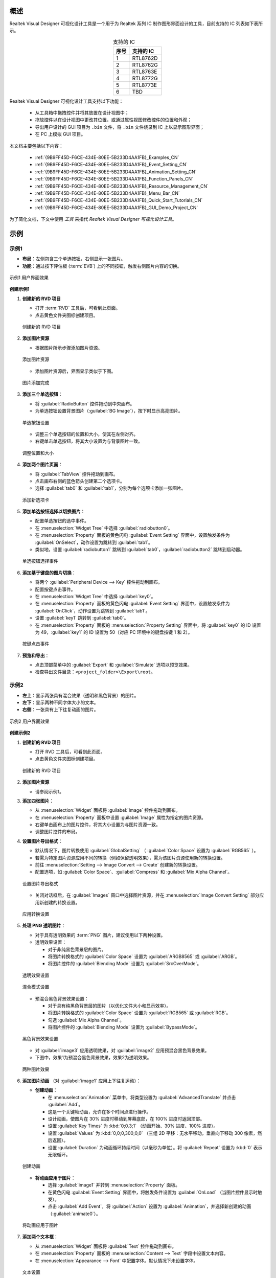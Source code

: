 概述
----

Realtek Visual Designer 可视化设计工具是一个用于为 Realtek 系列 IC 制作图形界面设计的工具，目前支持的 IC 列表如下表所示。

.. table:: 支持的 IC
   :widths: 25 50
   :align: center
   :name: {9B9FF45D-F6CE-434E-80EE-5B233D4AA1FB}-Supported_ICs_CN

   +------+-----------+
   | 序号 | 支持的 IC |
   +======+===========+
   | 1    | RTL8762D  |
   +------+-----------+
   | 2    | RTL8762G  |
   +------+-----------+
   | 3    | RTL8763E  |
   +------+-----------+
   | 4    | RTL8772G  |
   +------+-----------+
   | 5    | RTL8773E  |
   +------+-----------+
   | 6    | TBD       |
   +------+-----------+

Realtek Visual Designer 可视化设计工具支持以下功能：

  * 从工具箱中拖拽控件并将其放置在设计视图中；
  * 拖放控件以在设计视图中更改其位置，或通过属性视图修改控件的位置和外观；
  * 导出用户设计的 GUI 项目为 ``.bin`` 文件，将 ``.bin`` 文件烧录到 IC 上以显示图形界面；
  * 在 PC 上模拟 GUI 项目。

本文档主要包括以下内容：

  * :ref:`{9B9FF45D-F6CE-434E-80EE-5B233D4AA1FB}_Examples_CN`
  * :ref:`{9B9FF45D-F6CE-434E-80EE-5B233D4AA1FB}_Event_Setting_CN`
  * :ref:`{9B9FF45D-F6CE-434E-80EE-5B233D4AA1FB}_Animation_Setting_CN`  
  * :ref:`{9B9FF45D-F6CE-434E-80EE-5B233D4AA1FB}_Function_Panels_CN`
  * :ref:`{9B9FF45D-F6CE-434E-80EE-5B233D4AA1FB}_Resource_Management_CN`
  * :ref:`{9B9FF45D-F6CE-434E-80EE-5B233D4AA1FB}_Menu_Bar_CN`
  * :ref:`{9B9FF45D-F6CE-434E-80EE-5B233D4AA1FB}_Quick_Start_Tutorials_CN`
  * :ref:`{9B9FF45D-F6CE-434E-80EE-5B233D4AA1FB}_GUI_Demo_Project_CN`

为了简化文档，下文中使用 *工具* 来指代 *Realtek Visual Designer 可视化设计工具*。

.. _{9B9FF45D-F6CE-434E-80EE-5B233D4AA1FB}_Examples_CN:

示例
----------

示例1
~~~~~



- **布局**：左侧包含三个单选按钮，右侧显示一张图片。
- **功能**：通过按下评估板 (:term:`EVB`) 上的不同按钮，触发右侧图片内容的切换。

.. figure:: https://foruda.gitee.com/images/1745737972534824178/c62da3af_10088396.png
   :align: center
   :width: 400px
   :name: 第一个用户界面效果

   示例1 用户界面效果

**创建示例1**

1. **创建新的 RVD 项目**

   - 打开 :term:`RVD` 工具后，可看到此页面。
   - 点击黄色文件夹图标创建项目。

   .. figure:: https://foruda.gitee.com/images/1745738269558331190/7495790a_10088396.png
      :align: center
      :width: 400px
      :name: 创建新的 RVD 项目

      创建新的 RVD 项目

2. **添加图片资源**

   - 根据图片所示步骤添加图片资源。

   .. figure:: https://foruda.gitee.com/images/1745738540104414413/e31300d8_10088396.png
      :align: center
      :width: 400px
      :name: 添加图片资源

      添加图片资源

   - 添加图片资源后，界面显示类似于下图。

   .. figure:: https://foruda.gitee.com/images/1745738620568950463/af89cae9_10088396.png
      :align: center
      :width: 400px
      :name: 图片添加完成

      图片添加完成

3. **添加三个单选按钮**：

   - 将 :guilabel:`RadioButton` 控件拖动到中央画布。
   - 为单选按钮设置背景图片（:guilabel:`BG Image`），按下时显示高亮图片。

   .. figure:: https://foruda.gitee.com/images/1745808568359598574/8232c321_10088396.png
      :align: center
      :width: 400px
      :name: 单选按钮设置

      单选按钮设置

   - 调整三个单选按钮的位置和大小，使其在左侧对齐。
   - 右键单击单选按钮，将其大小设置为与背景图片一致。

   .. figure:: https://foruda.gitee.com/images/1745808941071192592/f29f7f07_10088396.png
      :align: center
      :width: 400px
      :name: 调整位置和大小

      调整位置和大小

4. **添加两个图片页面**：

   - 将 :guilabel:`TabView` 控件拖动到画布。
   - 点击画布右侧的蓝色箭头创建第二个选项卡。
   - 选择 :guilabel:`tab0` 和 :guilabel:`tab1`，分别为每个选项卡添加一张图片。

   .. figure:: https://foruda.gitee.com/images/1745809454174368310/c380f8ca_10088396.png
      :align: center
      :width: 400px
      :name: 添加新选项卡

      添加新选项卡

5. **添加单选按钮选择以切换图片**：

   - 配置单选按钮的选中事件。
   - 在 :menuselection:`Widget Tree` 中选择 :guilabel:`radiobutton0`。 
   - 在 :menuselection:`Property` 面板的黄色闪电 :guilabel:`Event Setting` 界面中，设置触发条件为 :guilabel:`OnSelect`，动作设置为跳转到 :guilabel:`tab1`。
   - 类似地，设置 :guilabel:`radiobutton1` 跳转到 :guilabel:`tab0`，:guilabel:`radiobutton2` 跳转到启动器。

   .. figure:: https://foruda.gitee.com/images/1745809610213583909/3d0065d2_10088396.png
      :align: center
      :width: 400px
      :name: 单选按钮选择事件

      单选按钮选择事件

6. **添加基于键盘的图片切换**：

   - 将两个 :guilabel:`Peripheral Device --> Key` 控件拖动到画布。
   - 配置按键点击事件。
   - 在 :menuselection:`Widget Tree` 中选择 :guilabel:`key0`。
   - 在 :menuselection:`Property` 面板的黄色闪电 :guilabel:`Event Setting` 界面中，设置触发条件为 :guilabel:`OnClick`，动作设置为跳转到 :guilabel:`tab1`。
   - 设置 :guilabel:`key1` 跳转到 :guilabel:`tab0`。
   - 在 :menuselection:`Property` 面板的 :menuselection:`Property Setting` 界面中，将 :guilabel:`key0` 的 ID 设置为 49，:guilabel:`key1` 的 ID 设置为 50（对应 PC 环境中的键盘按键 1 和 2）。

   .. figure:: https://foruda.gitee.com/images/1745809853776415161/ac8f0d54_10088396.png
      :align: center
      :width: 400px
      :name: 按键点击事件

      按键点击事件

7. **预览和导出**：

   - 点击顶部菜单中的 :guilabel:`Export` 和 :guilabel:`Simulate` 选项以预览效果。
   - 检查导出文件目录：``<project_folder>\Export\root``。

示例2
~~~~~

- **左上**：显示两张具有混合效果（透明和黑色背景）的图片。
- **左下**：显示两种不同字体大小的文本。
- **右侧**：一张具有上下往复动画的图片。

.. figure:: https://foruda.gitee.com/images/1745739513678951688/bcb3b0f2_10088396.png
   :align: center
   :width: 400px
   :name: 第二个用户界面效果

   示例2 用户界面效果

**创建示例2**

1. **创建新的 RVD 项目**

   - 打开 RVD 工具后，可看到此页面。
   - 点击黄色文件夹图标创建项目。

   .. figure:: https://foruda.gitee.com/images/1745739395361023371/1dfd00b4_10088396.png
      :align: center
      :width: 400px
      :name: 创建示例2的新 RVD 项目

      创建新的 RVD 项目

2. **添加图片资源**

   - 请参阅示例1。

3. **添加四张图片**：

   - 从 :menuselection:`Widget` 面板将 :guilabel:`Image` 控件拖动到画布。
   - 在 :menuselection:`Property` 面板中设置 :guilabel:`Image` 属性为指定的图片资源。
   - 右键单击画布上的图片控件，将其大小设置为与图片资源一致。
   - 调整图片控件的布局。

4. **设置图片导出格式**：

   - 默认情况下，图片转换使用 :guilabel:`GlobalSetting` （ :guilabel:`Color Space` 设置为 :guilabel:`RGB565` ）。
   - 若需为特定图片资源应用不同的转换（例如保留透明效果），需为该图片资源使用新的转换设置。
   - 前往 :menuselection:`Setting --> Image Convert --> Create` 创建新的转换设置。
   - 配置选项，如 :guilabel:`Color Space`、:guilabel:`Compress` 和 :guilabel:`Mix Alpha Channel`。

   .. figure:: https://foruda.gitee.com/images/1745740074880329292/510c8669_10088396.png
      :align: center
      :width: 400px
      :name: 设置图片导出格式

      设置图片导出格式

   - 关闭对话框后，在 :guilabel:`Images` 窗口中选择图片资源，并在 :menuselection:`Image Convert Setting` 部分应用新创建的转换设置。

   .. figure:: https://foruda.gitee.com/images/1745740381172650681/cbbdb633_10088396.png
      :align: center
      :width: 400px
      :name: 应用转换设置

      应用转换设置

5. **处理 PNG 透明图片**：

   - 对于具有透明效果的 :term:`PNG` 图片，建议使用以下两种设置。
   - 透明效果设置：

     - 对于非纯黑色背景层的图片。
     - 将图片转换格式的 :guilabel:`Color Space` 设置为 :guilabel:`ARGB8565` 或 :guilabel:`ARGB`。
     - 将图片控件的 :guilabel:`Blending Mode` 设置为 :guilabel:`SrcOverMode`。

   .. figure:: https://foruda.gitee.com/images/1745745800531690844/7ea2f80b_10088396.png
      :align: center
      :width: 400px
      :name: 透明效果设置

      透明效果设置

   .. figure:: https://foruda.gitee.com/images/1745745582092188954/316866ba_10088396.png
      :align: center
      :width: 400px
      :name: 混合模式设置

      混合模式设置

   - 预混合黑色背景效果设置：

     - 对于具有纯黑色背景层的图片（以优化文件大小和显示效率）。
     - 将图片转换格式的 :guilabel:`Color Space` 设置为 :guilabel:`RGB565` 或 :guilabel:`RGB`。
     - 勾选 :guilabel:`Mix Alpha Channel`。
     - 将图片控件的 :guilabel:`Blending Mode` 设置为 :guilabel:`BypassMode`。

   .. figure:: https://foruda.gitee.com/images/1745745835243226253/ecb3a5c0_10088396.png
      :align: center
      :width: 400px
      :name: 黑色背景效果设置

      黑色背景效果设置

   - 对 :guilabel:`image3` 应用透明效果，对 :guilabel:`image2` 应用预混合黑色背景效果。
   - 下图中，效果1为预混合黑色背景效果，效果2为透明效果。

   .. figure:: https://foruda.gitee.com/images/1745741856777234666/786ff313_10088396.png
      :align: center
      :width: 400px
      :name: 两种图片效果

      两种图片效果

6. **添加图片动画** （对 :guilabel:`image1` 应用上下往复运动）：

   - **创建动画**：

     - 在 :menuselection:`Animation` 菜单中，将类型设置为 :guilabel:`AdvancedTranslate` 并点击 :guilabel:`Add`。
     - 这是一个关键帧动画，允许在多个时间点进行操作。
     - 设计动画，使图片在 30% 进度时移动到屏幕底部，在 100% 进度时返回顶部。
     - 设置 :guilabel:`Key Times` 为 :kbd:`0;0.3;1` （动画开始、30% 进度、100% 进度）。
     - 设置 :guilabel:`Values` 为 :kbd:`0,0;0,300;0,0` （三组 2D 平移：无水平移动，垂直向下移动 300 像素，然后返回）。
     - 设置 :guilabel:`Duration` 为动画循环持续时间（以毫秒为单位）。将 :guilabel:`Repeat` 设置为 :kbd:`0` 表示无限循环。

   .. figure:: https://foruda.gitee.com/images/1745747629263669367/c7c911d5_10088396.png
      :align: center
      :width: 400px
      :name: 创建动画

      创建动画

   - **将动画应用于图片**：

     - 选择 :guilabel:`image1` 并转到 :menuselection:`Property` 面板。
     - 在黄色闪电 :guilabel:`Event Setting` 界面中，将触发条件设置为 :guilabel:`OnLoad` （当图片控件显示时触发）。
     - 点击 :guilabel:`Add Event`，将 :guilabel:`Action` 设置为 :guilabel:`Animation`，并选择新创建的动画（:guilabel:`animate0`）。

   .. figure:: https://foruda.gitee.com/images/1745753304113520373/abcbabfa_10088396.png
      :align: center
      :width: 400px
      :name: 将动画应用于图片

      将动画应用于图片

7. **添加两个文本框**：

   - 从 :menuselection:`Widget` 面板将 :guilabel:`Text` 控件拖动到画布。
   - 在 :menuselection:`Property` 面板的 :menuselection:`Content --> Text` 字段中设置文本内容。
   - 在 :menuselection:`Appearance --> Font` 中配置字体。默认情况下未设置字体。

   .. figure:: https://foruda.gitee.com/images/1745754152945794898/312ceea5_10088396.png
      :align: center
      :width: 400px
      :name: 文本设置

      文本设置

   - **创建字体设置**：

     - 前往 :menuselection:`Setting --> Font Convert --> Create` 创建新的转换设置。
     - 配置字体文件、字体大小、抗锯齿级别和字符范围。
     - 对于 :guilabel:`Text type` 设置为 :guilabel:`Random`，指定 :guilabel:`Code Page` （例如，:guilabel:`CP037` 用于英文，:guilabel:`CP936` 用于中文）。
     - 对于 :guilabel:`Text type` 设置为 :guilabel:`Range`，指定 :guilabel:`Unicode Range`。:guilabel:`Code Page` 为可选，若设置，则同时生效。
     - 可用字体包括 PC 系统字体和用户添加的字体。

      .. figure:: https://foruda.gitee.com/images/1745754869649440065/606a2221_10088396.png
         :align: center
         :width: 400px
         :name: 字体设置

         字体设置

     - 如果字体较大且需要显示的字符较少，使用 Range 方法是一种有效的优化策略，可减小导出资源文件的大小。
     - 例如下图中的配置用于仅需显示数字和冒号的文本控件，Unicode 范围为 :kbd:`0x0030-0x003A` 和 :kbd:`0x003A-0x003B` （起始 Unicode 到结束 Unicode + 1）。

      .. figure:: https://foruda.gitee.com/images/1745756420938128273/7afd8a6c_10088396.png
         :align: center
         :width: 400px
         :name: 字体设置优化

         字体设置优化

   - **添加自定义字体**：

     - 在 :menuselection:`Fonts` 部分，点击加号添加 TTF 字体文件。
     - 添加的字体将出现在字体设置的 :guilabel:`Font` 下拉菜单顶部。

      .. figure:: https://foruda.gitee.com/images/1745756985069687194/c26b25cf_10088396.png
         :align: center
         :width: 400px
         :name: 添加自定义字体

         添加自定义字体

8. **预览和导出**：

   - 点击顶部菜单中的 :menuselection:`Export` 和 :menuselection:`Simulate` 选项以预览效果。
   - 检查导出文件目录：``<project_folder>\Export\root``。

烧录到 EVB
~~~~~~~~~~

要查看 EVB 上的用户界面效果，需将 RVD 导出包烧录到设备。

1. **为 EVB 预烧录 RVD 项目固件**

   - 预下载操作只需执行一次。下载的固件能够解析并显示 RVD 导出的包。
   - 不同 EVB 和芯片对应不同的固件，可在相应的 SDK 中找到固件及固件工程。

2. **烧录 RVD 导出包**

   - 检查导出文件夹：``<project_folder>\Export\root``。
   - 使用与 EVB 对应的图片打包工具打包根文件夹，通常需注意地址设置或闪存分区配置。
   - 参考打包工具的文档获取详细操作说明。图片打包工具通常可在与 EVB 对应的 SDK 中找到。
   - 烧录文件。
   - 重启 EVB 以查看屏幕显示效果。

   .. figure:: https://foruda.gitee.com/images/1745833726498330826/59e236a8_10088396.jpeg
      :align: center
      :width: 400px
      :name: 屏幕显示效果

      屏幕显示效果








.. _{9B9FF45D-F6CE-434E-80EE-5B233D4AA1FB}_Function_Panels_CN:

功能面板
--------

工具箱/控件
~~~~~~~~~~~

- 非容器化控件

  - 可作为其他控件的父控件。
  - 父控件与子控件之间存在坐标跟随关系。
  - 当子控件超出父控件范围时仍可显示。

- 容器化控件

  - 可作为其他控件的父控件。
  - 父控件与子控件之间存在坐标跟随关系。
  - 当子控件超出父控件范围时仍可显示。
  - 可从工具箱中将控件拖放到容器控件中。

本节列出了控件支持的属性，并用 **Y** 或 **N** 标记是否 IC 支持该属性。

非容器化控件
^^^^^^^^^^^^

文本（Text）
''''''''''''

仅用于文本显示，不支持用户输入。属性如下表所示。

.. table:: 文本（Text）控件属性
   :align: center
   :name: {9B9FF45D-F6CE-434E-80EE-5B233D4AA1FB}-Table_Text_Widget_Properties_CN
   :width: 100%

   +-------------------+-----------------------------------------------------------------------+-------------+-------------+-----+
   | 属性              | 描述                                                                  | 8762D/8763E | 8762G/8772G | TBD |
   +===================+=======================================================================+=============+=============+=====+
   | Name              | 控件名称                                                              |      Y      |      Y      |  Y  |
   +-------------------+-----------------------------------------------------------------------+-------------+-------------+-----+
   | Size (Height)     | 控件高度                                                              |      Y      |      Y      |  Y  |
   +-------------------+-----------------------------------------------------------------------+-------------+-------------+-----+
   | Size (Width)      | 控件宽度                                                              |      Y      |      Y      |  Y  |
   +-------------------+-----------------------------------------------------------------------+-------------+-------------+-----+
   | X                 | 相对于父控件的水平坐标                                                |      Y      |      Y      |  Y  |
   +-------------------+-----------------------------------------------------------------------+-------------+-------------+-----+
   | Y                 | 相对于父控件的垂直坐标                                                |      Y      |      Y      |  Y  |
   +-------------------+-----------------------------------------------------------------------+-------------+-------------+-----+
   | Text              | 显示文本                                                              |      Y      |      Y      |  Y  |
   +-------------------+-----------------------------------------------------------------------+-------------+-------------+-----+
   | Display Mode      | 长文本（超出控件范围的文本内容）的显示模式可使用以下支持的类型：      |      Y      |      Y      |  Y  |
   |                   |                                                                       |             |             |     |
   |                   | 截断显示模式（truncate）：截断文本显示模式                            |             |             |     |
   |                   |                                                                       |             |             |     |
   |                   | 垂直滚动显示模式（verticalscroll）：垂直滚动文本显示模式              |             |             |     |
   |                   |                                                                       |             |             |     |
   |                   | 水平滚动显示模式（horizontalscroll）：水平滚动文本显示模式            |             |             |     |
   +-------------------+-----------------------------------------------------------------------+-------------+-------------+-----+
   | Font              | 字体设置请参考：                                                      |      Y      |      Y      |  Y  |
   | Font              | :ref:`{9B9FF45D-F6CE-434E-80EE-5B233D4AA1FB}_Font_Convert_Setting_CN` |             |             |     |
   +-------------------+-----------------------------------------------------------------------+-------------+-------------+-----+
   | Font Color (RGBA) | 字体颜色设置，使用 RGBA                                               |      Y      |      Y      |  Y  |
   +-------------------+-----------------------------------------------------------------------+-------------+-------------+-----+

按钮（Button）
''''''''''''''

可点击的控件，具有文本和背景图片。属性如下表所示。

.. table:: 按钮（Button）控件属性
   :align: center
   :width: 100%

   +------------------------+----------------------------------------------------------------------------+-------------+-------------+-----+
   | 属性                   | 描述                                                                       | 8762D/8763E | 8762G/8772G | TBD |
   +========================+============================================================================+=============+=============+=====+
   | Name                   | 控件名称                                                                   |      Y      |      Y      |  Y  |
   +------------------------+----------------------------------------------------------------------------+-------------+-------------+-----+
   | Size (Height)          | 控件高度                                                                   |      Y      |      Y      |  Y  |
   +------------------------+----------------------------------------------------------------------------+-------------+-------------+-----+
   | Size (Width)           | 控件宽度                                                                   |      Y      |      Y      |  Y  |
   +------------------------+----------------------------------------------------------------------------+-------------+-------------+-----+
   | X                      | 相对于父控件的水平坐标                                                     |      Y      |      Y      |  Y  |
   +------------------------+----------------------------------------------------------------------------+-------------+-------------+-----+
   | Y                      | 相对于父控件的垂直坐标                                                     |      Y      |      Y      |  Y  |
   +------------------------+----------------------------------------------------------------------------+-------------+-------------+-----+
   | Text                   | 显示文本                                                                   |      Y      |      Y      |  Y  |
   +------------------------+----------------------------------------------------------------------------+-------------+-------------+-----+
   | Text X                 | 相对于按钮控件的水平坐标                                                   |      Y      |      Y      |  Y  |
   +------------------------+----------------------------------------------------------------------------+-------------+-------------+-----+
   | Text Y                 | 相对于按钮控件的垂直坐标                                                   |      Y      |      Y      |  Y  |
   +------------------------+----------------------------------------------------------------------------+-------------+-------------+-----+
   | Display Mode           | 水平或垂直显示                                                             |      Y      |      Y      |  Y  |
   +------------------------+----------------------------------------------------------------------------+-------------+-------------+-----+
   | Font                   | 字体设置请参考：                                                           |      Y      |      Y      |  Y  |
   | Font                   | :ref:`{9B9FF45D-F6CE-434E-80EE-5B233D4AA1FB}_Font_Convert_Setting_CN`      |             |             |     |
   +------------------------+----------------------------------------------------------------------------+-------------+-------------+-----+
   | Text Color (RGB)       | 文本颜色设置，使用 RGB                                                     |      Y      |      Y      |  Y  |
   +------------------------+----------------------------------------------------------------------------+-------------+-------------+-----+
   | Transition             | 图像转换模式有以下选项：                                                   |      N      |      Y      |  Y  |
   |                        |                                                                            |             |             |     |
   |                        | normal: 无效果                                                             |             |             |     |
   |                        |                                                                            |             |             |     |
   |                        | fade: 淡入/淡出                                                            |             |             |     |
   |                        |                                                                            |             |             |     |
   |                        | scale: 缩放                                                                |             |             |     |
   |                        |                                                                            |             |             |     |
   |                        | fadeScale: 淡入/淡出和缩放                                                 |             |             |     |
   |                        |                                                                            |             |             |     |
   |                        | 注意：只有在设置了默认和高亮背景图片时，变换模式才会生效，否则默认为 normal|             |             |     |
   +------------------------+----------------------------------------------------------------------------+-------------+-------------+-----+
   | BG Image (Default)     | 默认的背景图像                                                             |      Y      |      Y      |  Y  |
   +------------------------+----------------------------------------------------------------------------+-------------+-------------+-----+
   | BG Image (Highlight)   | 选定/高亮显示的背景图像                                                    |      Y      |      Y      |  Y  |
   +------------------------+----------------------------------------------------------------------------+-------------+-------------+-----+
   | BG Imge Rotation Angle | 背景图像旋转角度，范围：0~360 度                                           |      Y      |      Y      |  Y  |
   +------------------------+----------------------------------------------------------------------------+-------------+-------------+-----+

单选按钮（RadioButton）
'''''''''''''''''''''

- 单选按钮是一个用户界面元素，允许用户从一组互斥选项中选择一个选项。
- 属性如下表所示。

.. figure:: https://foruda.gitee.com/images/1745894565905113170/8ba3d87a_10088396.gif
   :align: center
   :width: 400px
   :name: 单选按钮

   单选按钮

.. list-table:: 单选按钮控件属性
   :widths: 20 80
   :header-rows: 1

   * - 属性
     - 描述
   * - Name
     - 控件名称。
   * - Group Name
     - 将此按钮链接到一个组，组内同一时间只能选择一个按钮。
   * - Size (Height)
     - 控件高度。
   * - Size (Width)
     - 控件宽度。
   * - X
     - 相对于父控件的水平坐标。
   * - Y
     - 相对于父控件的垂直坐标。
   * - BG Image X
     - 背景图片的水平位置。
   * - BG Image Y
     - 背景图片的垂直位置。
   * - BG Image (Default)
     - 默认背景图片。
   * - BG Image (Highlight)
     - 选中/高亮背景图片。
   * - Image Rotation Angle
     - 背景图片旋转角度，范围：0~360 度。
   * - Blend Mode
     - 混合模式，决定 UI 元素的像素如何与底层或背景像素组合。
   * - Opacity
     - 透明度级别，范围 0~255。



图像（Image）
'''''''''''''

能够设置图像的控件，其属性如下表所示。

.. list-table:: 图像（Image）控件属性
   :widths: 20 80
   :header-rows: 1

   * - 属性
     - 描述
   * - Name
     - 控件名称
   * - Size (Height)
     - 控件高度
   * - Size (Width)
     - 控件宽度
   * - X
     - 相对于父控件的水平坐标
   * - Y
     - 相对于父控件的垂直坐标
   * - Image
     - 图像路径。注意：图像必须预先导入到项目中。详细请参考 :ref:`{9B9FF45D-F6CE-434E-80EE-5B233D4AA1FB}_Image_Convert_Setting_CN` 
   * - Image Rotation Angle
     - 图像旋转角度
   * - Image Scale X
     - 图像水平缩放程度，是一个倍数/百分比。例如，设置比例 x 为 0.5 表示图像的实际显示宽度是原始图像宽度的一半
   * - Image Scale Y
     - 图像垂直缩放程度，是一个倍数/百分比

.. note::
   
   1.  在导出时，工具将转换导入的图像。可以在 :menuselection:`菜单栏 --> 设置 --> 图像转换设置` 中设置图像转换参数，详细请参考 :ref:`{9B9FF45D-F6CE-434E-80EE-5B233D4AA1FB}_Image_Convert_Setting_CN`;
   2.  如果导入的图像大小与控件的大小不匹配，工具不会对图像进行缩放或裁剪。

图片影片（ImageMovie）
'''''''''''''''''''''

- 图片影片通过按顺序显示一系列图片帧来实现视频播放效果。
- 需要设置一个包含图片帧序列的文件夹，帧根据文件名排序并显示。

.. list-table:: 图片影片控件属性
   :widths: 20 80
   :header-rows: 1

   * - 属性
     - 描述
   * - Name
     - 控件名称。
   * - Size (Height)
     - 控件高度。
   * - Size (Width)
     - 控件宽度。
   * - X
     - 相对于父控件的水平坐标。
   * - Y
     - 相对于父控件的垂直坐标。
   * - Image Directory
     - 图片目录路径。注意：图片必须预先导入项目。请参阅 :ref:`{9B9FF45D-F6CE-434E-80EE-5B233D4AA1FB}_Image_Convert_Setting_CN` 获取详情
   * - Image Rotation Angle
     - 图片旋转角度。
   * - Image Scale X
     - 图片水平缩放程度，为倍数/百分比。例如，设置缩放 X 为 0.5 表示图片实际显示宽度为原始图片宽度的一半。
   * - Image Scale Y
     - 图片垂直缩放程度，为倍数/百分比。
   * - Blend Mode
     - UI 元素的像素如何与底层或背景像素组合。
   * - Opacity
     - 透明度级别，范围 0~255。
   * - Duration
     - 视频效果的持续时间。

.. note::

   1. 导出时，工具将转换导入的图片。图片转换参数可在 :menuselection:`Menu Bar --> Setting --> Image Convert Setting` 中设置，请参阅 :ref:`{9B9FF45D-F6CE-434E-80EE-5B233D4AA1FB}_Image_Convert_Setting_CN` 获取详情；
   2. 如果导入的图片大小与控件大小不匹配，工具不会对图片进行缩放或裁剪。




滑动条（SeekBar）
'''''''''''''''''

滑动控件，可以响应用户滑动手势，并改变进度值。其属性如下表所示。

.. figure:: https://foruda.gitee.com/images/1710817870508689816/f43215ff_12407535.png
   :align: center
   :width: 400px
   :name: {9B9FF45D-F6CE-434E-80EE-5B233D4AA1FB}-Figure_SeekBar_CN

   图像滑动条（SeekBar）

.. table:: 滑动条（SeekBar）控件属性
   :align: center
   :width: 100%

   +-------------------------+----------------------------------------+-------------+-------------+-----+
   | 属性                    | 描述                                   | 8762D/8763E | 8762G/8772G | TBD |
   +=========================+========================================+=============+=============+=====+
   | Name                    | 控件名                                 |      Y      |      Y      |  Y  |
   +-------------------------+----------------------------------------+-------------+-------------+-----+
   | Size (Height)           | 控件高度                               |      Y      |      Y      |  Y  |
   +-------------------------+----------------------------------------+-------------+-------------+-----+
   | Size (Width)            | 控件宽度                               |      Y      |      Y      |  Y  |
   +-------------------------+----------------------------------------+-------------+-------------+-----+
   | X                       | 相对于父控件的水平坐标                 |      Y      |      Y      |  Y  |
   +-------------------------+----------------------------------------+-------------+-------------+-----+
   | Y                       | 相对于父控件的垂直坐标                 |      Y      |      Y      |  Y  |
   +-------------------------+----------------------------------------+-------------+-------------+-----+
   | Color(Highlight) (RGBA) | 进度条完成部分的背景色                 |      N      |      Y      |  N  |
   +-------------------------+----------------------------------------+-------------+-------------+-----+
   | Color (RGBA)            | 整个进度条的背景色                     |      N      |      Y      |  N  |
   +-------------------------+----------------------------------------+-------------+-------------+-----+
   | Orientation             | 控件显示方向和手势响应方向的类型如下： |      Y      |      Y      |  Y  |
   |                         |                                        |             |             |     |
   |                         | vertical/V: 垂直方向                   |             |             |     |
   |                         |                                        |             |             |     |
   |                         | arc: 曲线的方向                        |             |             |     |
   |                         |                                        |             |             |     |
   |                         | horizontal/H: 水平方向                 |             |             |     |
   +-------------------------+----------------------------------------+-------------+-------------+-----+

图像滑动条（Image SeekBar）
'''''''''''''''''''''''''''

具有多个图像作为背景的滑动控件，用户滑动时可以切换到不同的图像，其属性如下表所示。

.. table:: 图像滑动条（ImageSeekBar）控件属性
   :align: center
   :width: 100%

   +-----------------+-----------------------------------------------------------+-------------+-------------+-----+
   | 属性            | 描述                                                      | 8762D/8763E | 8762G/8772G | TBD |
   +=================+===========================================================+=============+=============+=====+
   | Name            | 控件名                                                    |      Y      |      Y      |  Y  |
   +-----------------+-----------------------------------------------------------+-------------+-------------+-----+
   | Size (Height)   | 控件高度                                                  |      Y      |      Y      |  Y  |
   +-----------------+-----------------------------------------------------------+-------------+-------------+-----+
   | Size (Width)    | 控件宽度                                                  |      Y      |      Y      |  Y  |
   +-----------------+-----------------------------------------------------------+-------------+-------------+-----+
   | X               | 相对于父控件的水平坐标                                    |      Y      |      Y      |  Y  |
   +-----------------+-----------------------------------------------------------+-------------+-------------+-----+
   | Y               | 相对于父控件的垂直坐标                                    |      Y      |      Y      |  Y  |
   +-----------------+-----------------------------------------------------------+-------------+-------------+-----+
   | Degree (Start)  | 起始角度（如果方向是曲线则无效）                          |      Y      |      Y      |  Y  |
   +-----------------+-----------------------------------------------------------+-------------+-------------+-----+
   | Degree (End)    | 结束角度（如果方向是曲线则无效）                          |      Y      |      Y      |  Y  |
   +-----------------+-----------------------------------------------------------+-------------+-------------+-----+
   | Image Directory | 包含要在此控件上显示的图像的文件夹                        |      Y      |      Y      |  Y  |
   |                 |                                                           |             |             |     |
   |                 | 注意：                                                    |             |             |     |
   |                 |                                                           |             |             |     |
   |                 | 1. 请按名称对图像进行排序；                               |             |             |     |
   |                 |                                                           |             |             |     |
   |                 | 2. 当用户在控件上滑动时，控件将根据当前进度切换背景图像。 |             |             |     |
   +-----------------+-----------------------------------------------------------+-------------+-------------+-----+
   | Central X       | 弧的中心相对于父控件的水平坐标                            |      Y      |      Y      |  Y  |
   +-----------------+-----------------------------------------------------------+-------------+-------------+-----+
   | Central Y       | 弧的中心相对于父控件的垂直坐标                            |      Y      |      Y      |  Y  |
   +-----------------+-----------------------------------------------------------+-------------+-------------+-----+
   | Orientation     | 控件显示方向和手势响应方向的类型如下：                    |      Y      |      Y      |  Y  |
   |                 |                                                           |             |             |     |
   |                 | vertical/V: 垂直方向                                      |             |             |     |
   |                 |                                                           |             |             |     |
   |                 | arc: 曲线的方向                                           |             |             |     |
   |                 |                                                           |             |             |     |
   |                 | horizontal/H: 水平方向                                    |             |             |     |
   +-----------------+-----------------------------------------------------------+-------------+-------------+-----+

单图片滑动条（SingleImage SeekBar）
'''''''''''''''''''''''''''''''''''

滑动控件，使用图片作为背景，并根据用户的滑动操作更改显示范围。其属性如下表所示。

.. figure:: https://foruda.gitee.com/images/1745910726644453215/24d73f89_10088396.gif
   :align: center
   :width: 400px
   :name: {9B9FF45D-F6CE-434E-80EE-5B233D4AA1FB}-SingleImage

   单图片滑动条

.. list-table:: 单图片滑动条控件属性
   :widths: 20 80
   :header-rows: 1

   * - 属性
     - 描述
   * - Name
     - 控件名称。
   * - Size (Height)
     - 控件高度。
   * - Size (Width)
     - 控件宽度。
   * - X
     - 相对于父控件的水平坐标。
   * - Y
     - 相对于父控件的垂直坐标。
   * - BG Image
     - 图片文件。
   * - Orientation
     - 控件显示方向及手势响应方向，支持以下类型：vertical/V：垂直方向；arc：曲线方向；horizontal/H：水平方向。
   * - Blend Mode
     - UI 元素的像素如何与底层或背景像素组合。
   * - Opacity
     - 透明度级别，范围 0~255。


拇指滑动条（ThumbSeekBar）
''''''''''''''''''''''''''

- 拇指滑动条是一个控件，滑动时拇指图片跟随触摸点移动以指示进度。
- 当进度达到 100% 时，拇指图片切换为高亮图片进行显示。
- 属性如下表所示。

.. list-table:: 拇指滑动条控件属性
   :widths: 20 80
   :header-rows: 1

   * - 属性
     - 描述
   * - Name
     - 控件名称。
   * - Size (Height)
     - 控件高度。
   * - Size (Width)
     - 控件宽度。
   * - X
     - 相对于父控件的水平坐标。
   * - Y
     - 相对于父控件的垂直坐标。
   * - Thumb X
     - 拇指图片的水平偏移。
   * - Thumb Y
     - 拇指图片的垂直偏移。
   * - Background
     - 背景图片文件。
   * - Thumb
     - 拇指图片文件。
   * - Thumb(highlight)
     - 进度达到 100% 时显示的高亮拇指图片。
   * - Orientation
     - 控件显示方向及手势响应方向，支持以下类型：vertical/V：垂直方向；arc：曲线方向；horizontal/H：水平方向。
   * - Blend Mode
     - UI 元素的像素如何与底层或背景像素组合。
   * - Opacity
     - 透明度级别，范围 0~255。

侧边栏（SideBar）
'''''''''''''''''

- 侧边栏是一个可以从屏幕四个侧边滑入的控件。
- 可以指定滑入后占用屏幕的比例。

.. list-table:: 侧边栏控件属性
   :widths: 20 80
   :header-rows: 1

   * - 属性
     - 描述
   * - Name
     - 控件名称。
   * - Size (Height)
     - 控件高度。
   * - Size (Width)
     - 控件宽度。
   * - X
     - 相对于父控件的水平坐标。
   * - Y
     - 相对于父控件的垂直坐标。
   * - Orientation
     - 从屏幕的哪个侧边滑入。
   * - Scope
     - 占用屏幕的比例。
     
滚轮（Roller）
''''''''''''''

- 滚轮是一个根据向上或向下滑动手势滚动文本行的控件。
- 中间行的文本以不同的颜色高亮显示。
- 滚动具有惯性和对齐效果，提供流畅的用户体验。

.. figure:: https://foruda.gitee.com/images/1745914810308863014/d9025424_10088396.gif
   :align: center
   :width: 400px
   :name: {9B9FF45D-F6CE-434E-80EE-5B233D4AA1FB}-Roller

   滚轮

.. list-table:: 滚轮控件属性
   :widths: 20 80
   :header-rows: 1

   * - 属性
     - 描述
   * - Name
     - 控件名称。
   * - Size (Height)
     - 控件高度。
   * - Size (Width)
     - 控件宽度。
   * - X
     - 相对于父控件的水平坐标。
   * - Y
     - 相对于父控件的垂直坐标。
   * - Row Count
     - 行数。
   * - Row Space
     - 单行高度。
   * - Font
     - 字体设置，请参阅 :ref:`{9B9FF45D-F6CE-434E-80EE-5B233D4AA1FB}_Font_Convert_Setting`。
   * - Font Color (RGBA)
     - 字体颜色设置，使用 RGBA 格式。
   * - Highlight Font Color
     - 中间行的字体颜色设置，使用 RGBA 格式。
   * - Content alignment
     - 文本布局。
   * - Loop scrolling
     - 是否在滚动时循环。
   * - Items
     - 每行的文本内容。


图表（Chart）
''''''''''''

- 图表是一个支持三种样式的控件：波形、柱状图和折线图。
- 可以自定义图表的垂直范围和颜色。

.. figure:: https://foruda.gitee.com/images/1745917347774483906/2412b17b_10088396.png
   :align: center
   :width: 400px
   :name: {9B9FF45D-F6CE-434E-80EE-5B233D4AA1FB}-Chart

   图表

下拉框（ComboBox）
'''''''''''''''''

- 下拉框是一个点击时展开的下拉控件。
- 选择选项后，下拉框收起并显示所选选项。
- 点击和选择选项时具有高亮效果。

.. figure:: https://foruda.gitee.com/images/1745918646533630134/034c1b3b_10088396.gif
   :align: center
   :width: 400px
   :name: {9B9FF45D-F6CE-434E-80EE-5B233D4AA1FB}-ComboBox

   组合框

日历（Calendar）
'''''''''''''''

- 日历是一个显示一个月日期的万年历控件。
- 用户可以通过左右滑动切换月份，当前日期高亮显示。

.. figure:: https://foruda.gitee.com/images/1745921254906327275/87799f1b_10088396.gif
   :align: center
   :width: 400px
   :name: {9B9FF45D-F6CE-434E-80EE-5B233D4AA1FB}-Calendar

   日历

菜单（Menu）
''''''''''''

- 菜单是一个多级菜单容器控件，每个菜单在显示时互斥。
- 用户可以通过导航在菜单之间切换。

.. figure:: https://foruda.gitee.com/images/1747020603782294715/2419a981_10088396.gif
   :align: center
   :width: 400px
   :name: 菜单导航

   菜单导航

- 设置单选按钮的 :guilabel:`OnSelect` 事件以进行导航。

.. figure:: https://foruda.gitee.com/images/1747020682739326978/3585cd1e_10088396.png
   :align: center
   :width: 400px
   :name: 设置单选按钮 OnSelect

   设置单选按钮 OnSelect

- 每个图片嵌套在菜单中。

.. figure:: https://foruda.gitee.com/images/1747020732982303314/1f42f79a_10088396.png
   :align: center
   :width: 400px
   :name: 菜单控件树

   菜单控件树

按键（Key）
'''''''''''

- 按键是一个用于物理按钮的控件。
- 在 PC 上，按键的 ID 映射到 QWERTY 键盘字符的 ASCII 值。
- 在 :term:`EVB` 上，按键的 ID 映射基于 SDK 中的移植。

.. figure:: https://foruda.gitee.com/images/1746619930224908218/7fe6fcb1_10088396.gif
   :align: center
   :width: 400px
   :name: 点击按键导航到选项卡

   点击按键导航到选项卡




开关（Switch）
''''''''''''''

具有 **已选中** 和 **未选中** 状态的开关控件，其属性如下表所示。

.. table:: 开关（switch）控件属性
   :align: center
   :width: 100%

   +--------------------+------------------------+-------------+-------------+-----+
   | 属性               | 描述                   | 8762D/8763E | 8762G/8772G | TBD |
   +====================+========================+=============+=============+=====+
   | Name               | 控件名称               |      Y      |      Y      |  Y  |
   +--------------------+------------------------+-------------+-------------+-----+
   | Size (Height)      | 控件高度               |      Y      |      Y      |  Y  |
   +--------------------+------------------------+-------------+-------------+-----+
   | Size (Width)       | 控件宽度               |      Y      |      Y      |  Y  |
   +--------------------+------------------------+-------------+-------------+-----+
   | X                  | 相对于父控件的水平坐标 |      Y      |      Y      |  Y  |
   +--------------------+------------------------+-------------+-------------+-----+
   | Y                  | 相对于父控件的垂直坐标 |      Y      |      Y      |  Y  |
   +--------------------+------------------------+-------------+-------------+-----+
   | BG Image (Checked) | 已选中状态的背景图像   |      Y      |      Y      |  Y  |
   +--------------------+------------------------+-------------+-------------+-----+
   | BG Image (Default) | 未选中状态的背景图像   |      Y      |      Y      |  Y  |
   +--------------------+------------------------+-------------+-------------+-----+

圆弧（Arc）
'''''''''''

弧形控件，暂时不支持手势，其属性如下表所示。

.. table:: 圆弧（Arc）控件属性
   :align: center
   :width: 100%

   +----------------+----------------------------------------------------------------------------------------+-------------+-------------+-----+
   | 属性           | 描述                                                                                   | 8762D/8763E | 8762G/8772G | TBD |
   +================+========================================================================================+=============+=============+=====+
   | Name           | 控件名称                                                                               |      Y      |      Y      |  N  |
   +----------------+----------------------------------------------------------------------------------------+-------------+-------------+-----+
   | Size (Height)  | 控件高度                                                                               |      Y      |      Y      |  N  |
   +----------------+----------------------------------------------------------------------------------------+-------------+-------------+-----+
   | Size (Width)   | 控件宽度                                                                               |      Y      |      Y      |  N  |
   +----------------+----------------------------------------------------------------------------------------+-------------+-------------+-----+
   | X              | 相对于父控件的水平坐标                                                                 |      Y      |      Y      |  N  |
   +----------------+----------------------------------------------------------------------------------------+-------------+-------------+-----+
   | Y              | 相对于父控件的垂直坐标                                                                 |      Y      |      Y      |  N  |
   +----------------+----------------------------------------------------------------------------------------+-------------+-------------+-----+
   | Central X      | 圆弧的中心相对于父控件的水平坐标                                                       |      N      |      Y      |  N  |
   +----------------+----------------------------------------------------------------------------------------+-------------+-------------+-----+
   | Central Y      | 圆弧的中心相对于父控件的垂直坐标                                                       |      N      |      Y      |  N  |
   +----------------+----------------------------------------------------------------------------------------+-------------+-------------+-----+
   | BG Color       | 圆弧背景颜色                                                                           |      N      |      Y      |  N  |
   +----------------+----------------------------------------------------------------------------------------+-------------+-------------+-----+
   | Cap Mode       | 圆弧端点样式，支持以下选项：                                                           |      N      |      Y      |  N  |
   |                |                                                                                        |             |             |     |
   |                | 圆形/平头/方形                                                                         |             |             |     |
   |                |                                                                                        |             |             |     |
   |                | .. image:: https://foruda.gitee.com/images/1710817869829442326/90524d4c_12407535.png   |             |             |     |
   +----------------+----------------------------------------------------------------------------------------+-------------+-------------+-----+
   | Degree (End)   | 圆弧的结束度数                                                                         |      N      |      Y      |  N  |
   +----------------+----------------------------------------------------------------------------------------+-------------+-------------+-----+
   | Degree (Start) | 圆弧的开始度数                                                                         |      N      |      Y      |  N  |
   +----------------+----------------------------------------------------------------------------------------+-------------+-------------+-----+
   | Radius         | 圆弧的半径                                                                             |      N      |      Y      |  N  |
   +----------------+----------------------------------------------------------------------------------------+-------------+-------------+-----+
   | Stroke Width   | 圆弧的描边宽度                                                                         |      N      |      Y      |  N  |
   +----------------+----------------------------------------------------------------------------------------+-------------+-------------+-----+

容器控件
^^^^^^^^

屏幕（Screen）
''''''''''''''

屏幕控件，对应于物理屏幕，是 GUI 项目的根控件，其属性如下表所示。

.. table:: 屏幕（Screen）控件属性
   :align: center
   :width: 100%

   +---------------+------------------------+-------------+-------------+-----+
   | 属性          | 描述                   | 8762D/8763E | 8762G/8772G | TBD |
   +===============+========================+=============+=============+=====+
   | Name          | 控件名称               |      Y      |      Y      |  Y  |
   +---------------+------------------------+-------------+-------------+-----+
   | Size (Height) | 控件高度               |      Y      |      Y      |  Y  |
   +---------------+------------------------+-------------+-------------+-----+
   | Size (Width)  | 控件宽度               |      Y      |      Y      |  Y  |
   +---------------+------------------------+-------------+-------------+-----+
   | X             | 相对于父控件的水平坐标 |      Y      |      Y      |  Y  |
   +---------------+------------------------+-------------+-------------+-----+
   | Y             | 相对于父控件的垂直坐标 |      Y      |      Y      |  Y  |
   +---------------+------------------------+-------------+-------------+-----+

.. note:: 只能修改 Name 属性。

选项卡视图（TabView）和选项卡（Tab）
''''''''''''''''''''''''''''''''''''

选项卡视图控件作为父控件，支持上下左右滑动来在选项卡之间切换。选项卡视图控件具有以下属性，如下表所示。

.. figure:: https://foruda.gitee.com/images/1710817871000642675/ca6cda22_12407535.png
   :align: center
   :width: 300px

   选项卡视图（TabView）和选项卡（Tab）

.. table:: 选项卡视图（TabView）属性
   :align: center
   :width: 100%

   +---------------+------------------------------+-------------+-------------+-----+
   | 属性          | 描述                         | 8762D/8763E | 8762G/8772G | TBD |
   +===============+==============================+=============+=============+=====+
   | Name          | 控件名称                     |      Y      |      Y      |  Y  |
   +---------------+------------------------------+-------------+-------------+-----+
   | Size (Height) | 控件高度                     |      Y      |      Y      |  Y  |
   +---------------+------------------------------+-------------+-------------+-----+
   | Size (Width)  | 控件宽度                     |      Y      |      Y      |  Y  |
   +---------------+------------------------------+-------------+-------------+-----+
   | X             | 相对于父控件的水平坐标       |      Y      |      Y      |  Y  |
   +---------------+------------------------------+-------------+-------------+-----+
   | Y             | 相对于父控件的垂直坐标       |      Y      |      Y      |  Y  |
   +---------------+------------------------------+-------------+-------------+-----+
   | Transition    | 选项卡切换模式支持以下类型： |      N      |      Y      |  Y  |
   |               |                              |             |             |     |
   |               | normal: 无特效               |             |             |     |
   |               |                              |             |             |     |
   |               | fade: 淡入/淡出              |             |             |     |
   |               |                              |             |             |     |
   |               | scale: 缩放                  |             |             |     |
   |               |                              |             |             |     |
   |               | fadeScale: 淡入/淡出和缩放   |             |             |     |
   +---------------+------------------------------+-------------+-------------+-----+

.. table:: 选项卡（Tab）属性
   :align: center
   :width: 100%

   +---------------+------------------------------+-------------+-------------+-----+
   | 属性          | 描述                         | 8762D/8763E | 8762G/8772G | TBD |
   +===============+==============================+=============+=============+=====+
   | Name          | 控件名称                     |      Y      |      Y      |  Y  |
   +---------------+------------------------------+-------------+-------------+-----+
   | Size (Height) | 控件高度                     |      Y      |      Y      |  Y  |
   +---------------+------------------------------+-------------+-------------+-----+
   | Size (Width)  | 控件宽度                     |      Y      |      Y      |  Y  |
   +---------------+------------------------------+-------------+-------------+-----+
   | X             | 相对于父控件的水平坐标       |      Y      |      Y      |  Y  |
   +---------------+------------------------------+-------------+-------------+-----+
   | Y             | 相对于父控件的垂直坐标       |      Y      |      Y      |  Y  |
   +---------------+------------------------------+-------------+-------------+-----+
   | Index(X-Axis) | 选项卡视图中选项卡的水平索引 |      Y      |      Y      |  Y  |
   +---------------+------------------------------+-------------+-------------+-----+
   | Index(Y-Axis) | 选项卡视图中选项卡的垂直索引 |      Y      |      Y      |  Y  |
   +---------------+------------------------------+-------------+-------------+-----+

.. note::

   1.  选项卡视图的宽度和高度不能被修改，会默认设置为屏幕的宽度和高度；
   2.  选项卡视图的水平和垂直坐标不能被修改，始终为 0；
   3.  选项卡视图只能作为屏幕控件的子控件使用；
   4.  选项卡视图的子控件只能是选项卡；
   5.  选项卡的宽度和高度不能被修改，会默认设置为选项卡视图的宽度和高度；
   6.  选项卡的水平和垂直坐标不能被修改，始终为 0。

页面（Page）
''''''''''''

具有可滚动内容的容器控件。

.. table:: 页面（Page）属性
   :align: center
   :width: 100%

   +---------------+------------------------+-------------+-------------+-----+
   | 属性          | 描述                   | 8762D/8763E | 8762G/8772G | TBD |
   +===============+========================+=============+=============+=====+
   | Name          | 控件名称               |      Y      |      Y      |  Y  |
   +---------------+------------------------+-------------+-------------+-----+
   | Size (Height) | 控件高度               |      Y      |      Y      |  Y  |
   +---------------+------------------------+-------------+-------------+-----+
   | Size (Width)  | 控件宽度               |      Y      |      Y      |  Y  |
   +---------------+------------------------+-------------+-------------+-----+
   | X             | 相对于父控件的水平坐标 |      Y      |      Y      |  Y  |
   +---------------+------------------------+-------------+-------------+-----+
   | Y             | 相对于父控件的垂直坐标 |      Y      |      Y      |  Y  |
   +---------------+------------------------+-------------+-------------+-----+

.. note::

   1.  页面只支持垂直滚动;
   2.  页面控件的宽度和高度只定义了对滑动手势响应的界面区域，是否允许滚动取决于是否将其添加到超出屏幕范围的子控件中。

窗口（Win）
'''''''''''

在窗口的宽度和高度定义的区域内，可以响应各种手势，包括点击、长按、按下、释放和滑动，其属性如下表所示。

.. table:: 窗口（Win）属性
   :align: center
   :width: 100%

   +---------------+----------------------------+-------------+-------------+-----+
   | 属性          | 描述                       | 8762D/8763E | 8762G/8772G | TBD |
   +===============+============================+=============+=============+=====+
   | Name          | 控件名称                   |      Y      |      Y      |  Y  |
   +---------------+----------------------------+-------------+-------------+-----+
   | Size (Height) | 控件高度                   |      Y      |      Y      |  Y  |
   +---------------+----------------------------+-------------+-------------+-----+
   | Size (Width)  | 控件宽度                   |      Y      |      Y      |  Y  |
   +---------------+----------------------------+-------------+-------------+-----+
   | X             | 相对于父控件的水平坐标     |      Y      |      Y      |  Y  |
   +---------------+----------------------------+-------------+-------------+-----+
   | Y             | 相对于父控件的垂直坐标     |      Y      |      Y      |  Y  |
   +---------------+----------------------------+-------------+-------------+-----+
   | Hidden        | 表示是否隐藏窗口及其子控件 |      Y      |      Y      |  Y  |
   +---------------+----------------------------+-------------+-------------+-----+

设计视图/画布
~~~~~~~~~~~~~

用户可以从工具箱面板中拖放控件到设计视图中，调整控件的布局并设置属性，以设计一个可以在瑞昱 IC 中渲染的图形界面。

.. figure:: https://foruda.gitee.com/images/1721627839639298235/033d3a5b_12407535.png
   :align: center
   :width: 750px

   设计视图

选项卡视图 - 创建/删除/插入选项卡
^^^^^^^^^^^^^^^^^^^^^^^^^^^^^^^^^

从工具箱中拖放选项卡视图控件到设计视图中，创建出一个只包含一个主页选项卡（坐标（0,0））的选项卡视图，如下图所示。

.. figure:: https://foruda.gitee.com/images/1721627964036015694/3b5ee0d4_12407535.png
   :align: center
   :width: 750px

   创建选项卡视图（TabView）

创建选项卡
''''''''''

可以通过点击设计视图周围的按钮来创建新的选项卡。

.. note::

   1.  如果 idx 为 0，则上下按钮可用；
   2.  如果 idy 为 0，则左右按钮可用。

删除选项卡
''''''''''

选择要删除的选项卡，在菜单栏上单击 :menuselection:`编辑-->删除` 或按键盘上的 :kbd:`Delete`，然后再次确认是否要删除它。

.. figure:: https://foruda.gitee.com/images/1721628091462645405/beca8dd5_12407535.png
   :align: center
   :width: 220px

   删除选项卡（Tab）确认

插入选项卡
''''''''''

目前，选项卡的插入只支持通过修改现有选项卡的坐标并创建新选项卡来实现。

例如，需要在坐标（1,0）和（2,0）的选项卡之间插入一个选项卡，步骤如下。

1. 将选项卡（2,0）及其右侧的选项卡的 idx 加一，如下图所示；
2. 切换到选项卡（1,0），点击 创建新的选项卡（2,0）。

.. figure:: https://foruda.gitee.com/images/1726815120686817698/cdf44743_12407535.png
   :align: center
   :width: 750px

   选项卡（Tab）插入位置

.. figure:: https://foruda.gitee.com/images/1726815280073982051/68230d3d_12407535.png
   :align: center
   :width: 750px

   修改选项卡（Tab）坐标点 X 和 Y

.. figure:: https://foruda.gitee.com/images/1721628460504196478/3446e06e_12407535.png
   :align: center
   :width: 750px

   插入选项卡（Tab）

选项卡视图概览图
^^^^^^^^^^^^^^^^

请点击 |icon| 查看 *选项卡视图概览图*。

.. note::

   1.  在概览图中，高亮显示的选项卡表示当前在设计视图中正在编辑的选项卡；
   2.  概览图使用选项卡的坐标进行标注。当在 IC 中进行模拟或渲染时，坐标为（0, 0）的选项卡显示在主页上，用户可以上下左右滑动以显示其他选项卡。

.. figure:: https://foruda.gitee.com/images/1721628617214746327/0711439d_12407535.png
   :align: center
   :width: 750px

   选项卡视图（TabView）缩略图

.. figure:: https://foruda.gitee.com/images/1721628633709549622/a41c6011_12407535.png
   :align: center
   :width: 750px

   选项卡视图（TabView）缩略图

设计视图的缩放
^^^^^^^^^^^^^^

有三种方式可以对设计视图进行缩放。

1. 按住 :kbd:`Ctrl` 键，并滚动鼠标滚轮；
2. 点击 :guilabel:`-` 和 :guilabel:`+` 按钮；
3. 拖动滑动条。

.. figure:: https://foruda.gitee.com/images/1721628744851323697/d56f9725_12407535.png
   :align: center
   :width: 750px

   设计视图缩放

属性视图
~~~~~~~~

在控件树或设计视图中选择一个控件，可以显示出所有控件的属性值，用户可以根据需要进行修改。

.. figure:: https://foruda.gitee.com/images/1726814067710788486/a6564f40_12407535.png
   :align: center
   :width: 750px

   属性视图

控件树
~~~~~~

控件树用于向用户展示当前布局中控件之间的父子关系和兄弟关系。我们遵循以下约定：

1. 子控件位于父控件的上方，即当父控件和子控件重叠时，子控件会覆盖父控件；
2. 兄弟控件的图层顺序与添加顺序相关，先添加的控件在底部，后添加的控件在顶部。

下图展示了主页选项卡和灯选项卡中的所有子控件，其中主页选项卡只有一个背景图片控件，而灯选项卡包含一个图片控件和多个开关控件。

.. figure:: https://foruda.gitee.com/images/1721628970571915820/15772594_12407535.png
   :align: center
   :width: 750px

   主页（Home）选项卡

.. figure:: https://foruda.gitee.com/images/1721628988181629026/d9ff763a_12407535.png
   :align: center
   :width: 750px

   灯（Lamp）选项卡

控件树支持以下操作：

1. 选择控件：如果在控件树中选择一个控件，设计视图中对应的控件会聚焦，并在属性视图中显示其属性；
2. 修改父子关系：在控件树中选择一个控件（除了选项卡/选项卡视图/屏幕），并将其拖放到目标控件项上，该控件将成为目标控件的子控件；
3. 修改控件图层：在控件树中选择一个控件（除了选项卡/选项卡视图/屏幕），将其拖放到目标控件项的上方或下方，在设计视图中，该控件将在目标控件的上方或下方；
4. 锁定控件：点击锁定按钮，锁定一个或多个控件。 

   1. 如果点击屏幕的锁定按钮，所有屏幕的子控件将被锁定，用户将无法在设计视图中拖动或调整控件大小；
   2. 如果点击选项卡的锁定按钮，所有选项卡的子控件将被锁定，用户将无法在设计视图中拖动或调整控件大小。

.. figure:: https://foruda.gitee.com/images/1726816487543506275/da6ebe9d_12407535.png
   :align: center

   未锁定

.. figure:: https://foruda.gitee.com/images/1726816816056161349/efcdd833_12407535.png
   :align: center

   锁定

.. _{9B9FF45D-F6CE-434E-80EE-5B233D4AA1FB}_Event_Setting_CN:

事件设置
----------

触发事件简介
~~~~~~~~~~~~

.. list-table:: 触发事件
   :widths: 20 40 40
   :header-rows: 1

   * - 名称
     - 描述
     - 支持的控件
   * - OnClick
     - 当控件被点击时触发。
     - Button、Win、Key
   * - OnSelect
     - 当选择一个选项或项目时触发。
     - RadioButton
   * - OnLoad
     - 当控件或页面加载时触发。
     - Image、SeekBar 系列、Win
   * - OnValueChange
     - 当控件的值或状态发生变化时触发。
     - ThumbSeekBar、ImageSeekBar、SingleImageSeekBar
   * - OnOn
     - 当控件被打开或激活时触发。
     - Switch
   * - OnOff
     - 当控件被关闭或停用时触发。
     - Switch
   * - OnTime
     - 由实时时间或数据触发。
     - Image（类型：hour、minute、second）、Text
   * - OnPeripheral
     - 由外设触发。
     - Text、Chart、Arc
   * - OnComplete
     - 当一个动作或过程完成时触发。
     - ThumbSeekBar、ImageSeekBar、SingleImageSeekBar

动作简介
~~~~~~~~

.. list-table:: 动作
   :widths: 20 40 40
   :header-rows: 1

   * - 名称
     - 描述
     - 支持的触发事件
   * - Animation
     - 启动或暂停动画。
     - OnClick、OnLoad、OnOff、OnOn
   * - Set Time
     - 控件显示实时时间或日期。
     - OnTime
   * - Set Peripheral
     - 控件显示外设的数据。
     - OnPeripheral
   * - Jump
     - 导航到显示效果（Tab、Menu、App、launcher）。
     - OnClick、OnSelect、OnComplete
   * - Set Text Property
     - 更新文本的内容。
     - OnValueChange

事件设置示例
~~~~~~~~~~~~

1. Text - OnTime - Set Time

- 文本以 :kbd:`00:00` 格式显示实时时间。
- 选择一个 Text 控件，点击属性面板中的黄色闪电图标，选择 :guilabel:`OnTime` 触发器，然后点击 :guilabel:`Add Event` 图标。

.. figure:: https://foruda.gitee.com/images/1746534321715090170/409729a5_10088396.png
   :align: center
   :width: 400px
   :name: Text - OnTime - Set Time

   Text - OnTime - Set Time

.. figure:: https://foruda.gitee.com/images/1746534115101519614/2a71cc0b_10088396.png
   :align: center
   :width: 400px
   :name: "00:00" 格式

   "00:00" 格式

2. Text - OnPeripheral - Set Peripheral

- 文本显示温度值。
- 选择一个 Text 控件，点击属性面板中的黄色闪电图标，选择 :guilabel:`OnPeripheral` 触发器，然后点击 :guilabel:`Add Event` 图标。

.. figure:: https://foruda.gitee.com/images/1746536661568009147/585acc2b_10088396.png
   :align: center
   :width: 400px
   :name: Text - OnPeripheral - Set Peripheral

   Text - OnPeripheral - Set Peripheral

.. figure:: https://foruda.gitee.com/images/1746536593655244781/847265cf_10088396.png
   :align: center
   :width: 400px
   :name: 温度值效果

   温度值效果

3. Button - OnClick - Jump

- 点击按钮导航到启动器。
- 选择一个 Button 控件，点击属性面板中的黄色闪电图标，选择 :guilabel:`OnClick` 触发器，然后点击 :guilabel:`Add Event` 图标。

.. figure:: https://foruda.gitee.com/images/1746537843864983728/aeb22ac7_10088396.png
   :align: center
   :width: 400px
   :name: Button - OnClick - Jump

   Button - OnClick - Jump

.. figure:: https://foruda.gitee.com/images/1746537471468564505/73316780_10088396.gif
   :align: center
   :width: 400px
   :name: 导航到启动器

   导航到启动器

4. RadioButton - OnSelect - Jump

- 点击单选按钮导航到特定选项卡或启动器。
- 选择一个 RadioButton 控件，点击属性面板中的黄色闪电图标，选择 :guilabel:`OnSelect` 触发器，然后点击 :guilabel:`Add Event` 图标。

.. figure:: https://foruda.gitee.com/images/1746538686942083962/221748a3_10088396.png
   :align: center
   :width: 400px
   :name: RadioButton - OnSelect - Jump

   RadioButton - OnSelect - Jump

.. figure:: https://foruda.gitee.com/images/1746538630891468492/dad921e7_10088396.gif
   :align: center
   :width: 400px
   :name: 导航到选项卡或启动器

   导航到选项卡或启动器

5. Image - OnTime - Set Time

- 图片像手表指针一样旋转。
- 选择一个 Image 控件，点击属性面板中的黄色闪电图标，选择 :guilabel:`OnTime` 触发器，然后点击 :guilabel:`Add Event` 图标。

.. figure:: https://foruda.gitee.com/images/1746541398866452997/e2383aac_10088396.png
   :align: center
   :width: 400px
   :name: Image - OnTime - Set Time

   Image - OnTime - Set Time

.. figure:: https://foruda.gitee.com/images/1746541349306828139/be90966b_10088396.gif
   :align: center
   :width: 400px
   :name: 像手表指针一样旋转

   像手表指针一样旋转

6. Win - OnClick - Jump

- 在窗口范围内点击以导航到特定选项卡。
- 选择一个 Win 控件，点击属性面板中的黄色闪电图标，选择 :guilabel:`OnClick` 触发器，然后点击 :guilabel:`Add Event` 图标。

.. figure:: https://foruda.gitee.com/images/1746541398866452997/e2383aac_10088396.png
   :align: center
   :width: 400px
   :name: Win - OnClick - Jump

   Win - OnClick - Jump

.. figure:: https://foruda.gitee.com/images/1746583144736863278/8534f639_10088396.gif
   :align: center
   :width: 400px
   :name: 通过点击窗口导航到选项卡

   通过点击窗口导航到选项卡

7. ImageSeekBar - OnComplete - Jump

- 将滑动条拖动到 100% 以导航到特定选项卡。
- 选择一个 ImageSeekBar 控件，点击属性面板中的黄色闪电图标，选择 :guilabel:`OnComplete` 触发器，然后点击 :guilabel:`Add Event` 图标。

.. figure:: https://foruda.gitee.com/images/1746587643812005158/1bbdb703_10088396.png
   :align: center
   :width: 400px
   :name: ImageSeekBar - OnComplete - Jump

   ImageSeekBar - OnComplete - Jump

.. figure:: https://foruda.gitee.com/images/1746587570975949917/26ce7d0a_10088396.gif
   :align: center
   :width: 400px
   :name: 通过滑动条到 100% 导航到选项卡

   通过滑动条到 100% 导航到选项卡

8. ImageSeekBar - OnValueChange - Set Text Property

- 拖动滑动条，文本显示当前进度。
- 选择一个 ImageSeekBar 控件，点击属性面板中的黄色闪电图标，选择 :guilabel:`OnValueChange` 触发器，然后点击 :guilabel:`Add Event` 图标。

.. figure:: https://foruda.gitee.com/images/1746596718815338059/ac4bd71f_10088396.png
   :align: center
   :width: 400px
   :name: ImageSeekBar - OnValueChange - Set Text Property

   ImageSeekBar - OnValueChange - Set Text Property

.. figure:: https://foruda.gitee.com/images/1746596678776826816/3fc7f1a9_10088396.gif
   :align: center
   :width: 400px
   :name: 当前进度

   当前进度

9. Switch - OnOn - Animation

- 打开开关以启动图片动画。
- 选择一个 Switch 控件，点击属性面板中的黄色闪电图标，选择 :guilabel:`OnOn` 触发器，然后点击 :guilabel:`Add Event` 图标。
- OnOff 设置与 OnOn 类似。

.. figure:: https://foruda.gitee.com/images/1746618191372066531/edcb2463_10088396.png
   :align: center
   :width: 400px
   :name: Switch - OnOn - Animation

   Switch - OnOn - Animation

.. figure:: https://foruda.gitee.com/images/1746618094829096897/d9c77001_10088396.gif
   :align: center
   :width: 400px
   :name: 启动图片动画

   启动图片动画

10. Key - OnClick - Jump


- 点击键盘上的按键以导航到特定选项卡。
- 选择一个 Key 控件，点击属性面板中的黄色闪电图标，选择 :guilabel:`OnClick` 触发器，然后点击 :guilabel:`Add Event` 图标。

.. figure:: https://foruda.gitee.com/images/1746619969278276032/5298b16e_10088396.png
   :align: center
   :width: 400px
   :name: Key - OnClick - Jump


   Key - OnClick - Jump


.. figure:: https://foruda.gitee.com/images/1746619930224908218/7fe6fcb1_10088396.gif
   :align: center
   :width: 400px
   :name: 通过点击按键导航到选项卡

   通过点击按键导航到选项卡


.. _{9B9FF45D-F6CE-434E-80EE-5B233D4AA1FB}_Animation_Setting_CN:

动画设置
---------------


- RVD 中的动画通过随时间改变特定控件的属性来实现。
- 动画包含循环次数、持续时间、目标参数等属性。
- 以及值控制方法，如 **from-to** 或 **key-frames**，并支持插值选项。
- **from-to** 方法涉及在单一持续时间内指定属性的起始值和结束值。
- **key-frames** 在此基础上允许定义持续时间内基于百分比的进度节点序列，每个节点与特定的属性值相关联。
- 事件如 :guilabel:`OnClick`、:guilabel:`OnLoad`、:guilabel:`OnOff`、:guilabel:`OnOn` 可触发动画的开始或暂停。

动画类型简介
~~~~~~~~~~~~

.. list-table:: 动画类型
   :widths: 20 50 30
   :header-rows: 1

   * - 类型
     - 描述
     - 支持的控件
   * - Rotation
     - 围绕指定轴或点旋转元素。
     - Image
   * - Opacity
     - 更改元素的透明度级别。
     - Image
   * - AdvancedOpacity
     - 以关键帧类型更改透明度级别。
     - Image
   * - Translation
     - 沿指定方向移动元素。
     - Image
   * - AdvancedTranslate
     - 以关键帧类型移动元素。
     - Image
   * - Scale
     - 调整元素大小，放大或缩小。
     - Image
   * - Progress
     - 动画显示进度指示器，常用于加载或完成条。
     - ProgressBar、SeekBar

动画示例
~~~~~~~~

1. 旋转

- 图片围绕其中心以 2000 毫秒的循环无限旋转。
- 选择 :menuselection:`Animation` 面板，选择 :guilabel:`Rotation` 类型，然后点击 :guilabel:`Add` 图标。
- 角度单位为度。
- 旋转的 :guilabel:`Start Central X`、:guilabel:`Start Central Y`、:guilabel:`End Central X`、:guilabel:`End Central Y` 均设为 150 像素，因为图片分辨率为 :math:`300px * 300px`，以实现围绕中心的旋转效果。
- 持续时间单位为毫秒。
- :guilabel:`Repeat 0` 表示无限循环。

.. figure:: https://foruda.gitee.com/images/1746625013725409821/5120844e_10088396.png
   :align: center
   :width: 400px
   :name: 旋转设置

   旋转设置

.. figure:: https://foruda.gitee.com/images/1746625315257430404/231e36ab_10088396.gif
   :align: center
   :width: 400px
   :name: 围绕中心旋转

   围绕中心旋转

- 配置图片的 :guilabel:`OnLoad` 事件，以在其出现时立即触发动画播放。
- 选择 :guilabel:`animate2` （即 :guilabel:`Rotation` 动画）作为 :guilabel:`Animation`。
- 选择 :guilabel:`image0` （即图片本身）作为 :guilabel:`Target Widget`。

.. figure:: https://foruda.gitee.com/images/1746626898865085480/4a10b3d2_10088396.png
   :align: center
   :width: 400px
   :name: 设置图片的 OnLoad 用于旋转

   设置图片的 OnLoad 用于旋转

2. 透明度

- 以 2000 毫秒的循环无限改变图片的透明度，从 255 透明度到 100 透明度。
- 选择 :menuselection:`Animation` 面板，选择 :guilabel:`Opacity` 类型，然后点击 :guilabel:`Add` 图标。
- 设置 :guilabel:`Start Value` 和 :guilabel:`End Value` 范围从 :kbd:`255` 到 :kbd:`100`。
- 指定 :guilabel:`Duration` （以毫秒为单位）。
- 设置 :guilabel:`Repeat` 为 :kbd:`0` 表示无限循环。

.. figure:: https://foruda.gitee.com/images/1746625850523787642/1602b1d2_10088396.png
   :align: center
   :width: 400px
   :name: 透明度设置

   透明度设置

.. figure:: https://foruda.gitee.com/images/1746626034581611764/af8a8a36_10088396.gif
   :align: center
   :width: 400px
   :name: 更改透明度级别

   更改透明度级别

- 配置图片的 :guilabel:`OnLoad` 事件，以在其出现时立即触发动画播放。
- 选择 :guilabel:`animate1` （即 :guilabel:`Opacity` 动画）作为 :guilabel:`Animation`。
- 选择 :guilabel:`image0` （即图片本身）作为 :guilabel:`Target Widget`。

.. figure:: https://foruda.gitee.com/images/1746626159340482410/e8bee870_10088396.png
   :align: center
   :width: 400px
   :name: 设置图片的 OnLoad 用于透明度

   设置图片的 OnLoad 用于透明度

3. 高级平移

- 图片沿矩形路径移动。
- 路径为相对 2D 坐标：:kbd:`0,0;0,150;400,150;400,0;0,0`，表示向下 150 像素，向右 400 像素，向上 150 像素，向左 400 像素。
- 关键时间为 :kbd:`0;0.2;0.5;0.7;1`，表示在持续时间内的这些进度节点到达对应的坐标。
- 坐标单位为像素。
- :guilabel:`Repeat 0` 表示无限循环。
- 计算模式为 :guilabel:`Linear`，表示线性移动。
- 配置图片的 :guilabel:`OnLoad` 事件，以在其出现时立即触发动画播放。

.. figure:: https://foruda.gitee.com/images/1746628004131074559/b2312fba_10088396.png
   :align: center
   :width: 400px
   :name: 高级平移设置

   高级平移设置

.. figure:: https://foruda.gitee.com/images/1746627400796126478/27364d84_10088396.gif
   :align: center
   :width: 400px
   :name: 矩形路径

   矩形路径

- 计算模式为 :guilabel:`Discrete` 的效果。

.. figure:: https://foruda.gitee.com/images/1746628523731815603/e8632d15_10088396.gif
   :align: center
   :width: 400px
   :name: 离散效果

   离散效果

4. 高级透明度

- 按顺序修改四张图片的透明度以实现跑马灯效果。
- 图片 P：:guilabel:`Values` 为 :kbd:`255;50;50`，:guilabel:`Key Times` 为 :kbd:`0;0.25;1`，表示开始时完全不透明，在 25% 进度时透明度变为 50，图片变暗。
- 图片 R：:guilabel:`Values` 为 :kbd:`50;255;50;50`，:guilabel:`Key Times` 为 :kbd:`0;0.25;0.5;1`，表示开始时透明度为 50，在 25% 进度时完全不透明，在 50% 进度时恢复透明度 50，并保持到结束。
- 图片 N：:guilabel:`Values` 为 :kbd:`50;255;50;50`，:guilabel:`Key Times` 为 :kbd:`0;0.5;0.75;1`，表示开始时透明度为 50，在 50% 进度时完全不透明，在 75% 进度时恢复透明度 50，并保持到结束。
- 图片 D：:guilabel:`Values` 为 :kbd:`50;255;50`，:guilabel:`Key Times` 为 :kbd:`0;0.75;1`，表示开始时透明度为 50，在 75% 进度时完全不透明，在结束时恢复透明度 50。
- :guilabel:`Calc Mode` 为 :guilabel:`Discrete`，表示透明度值在指定的关键时间点立即更改，没有平滑插值。
- 配置图片的 :guilabel:`OnLoad` 事件，以在其出现时立即触发动画播放。

.. figure:: https://foruda.gitee.com/images/1746687165856460117/17efb850_10088396.png
   :align: center
   :width: 400px
   :name: 高级透明度设置

   高级透明度设置

.. figure:: https://foruda.gitee.com/images/1746684786170372465/827aa5f3_10088396.gif
   :align: center
   :width: 400px
   :name: 跑马灯效果

   跑马灯效果

- :guilabel:`Calc Mode` 为 :guilabel:`Linear`，表示透明度值在指定的关键时间点之间平滑线性变化，产生渐进过渡效果。

.. figure:: https://foruda.gitee.com/images/1746687410946462671/7ce203ac_10088396.gif
   :align: center
   :width: 400px
   :name: 高级透明度线性效果

   高级透明度线性效果

5. 平移

- 图片向右下角移动。
- :guilabel:`Start X` 为 :kbd:`0`，:guilabel:`End X` 为 :kbd:`800`，:guilabel:`Start Y` 为 :kbd:`0`，:guilabel:`End Y` 为 :kbd:`480`，表示图片从其原始位置 (:kbd:`0,0`) 开始，相对于初始位置向右移动 800 像素，向下移动 480 像素，到达右下角。
- 配置图片的 :guilabel:`OnLoad` 事件，以在其出现时立即触发动画播放。

.. figure:: https://foruda.gitee.com/images/1746687959723538000/85b82b79_10088396.png
   :align: center
   :width: 400px
   :name: 平移设置

   平移设置

.. figure:: https://foruda.gitee.com/images/1746687915633385177/757fd07c_10088396.gif
   :align: center
   :width: 400px
   :name: 右下角效果

   右下角效果

6. 缩放

- 图片向其中心缩放。
- :guilabel:`Start Scale X` 为 :kbd:`1`，:guilabel:`End Scale X` 为 :kbd:`0.10`，:guilabel:`Start Scale Y` 为 :kbd:`1`，:guilabel:`End Scale Y` 为 :kbd:`0.10`，表示图片从原始大小（100% 比例）开始，均匀缩小到原始宽度和高度的 10%，从中心点对称缩放。
- :guilabel:`Start Central X` 为 :kbd:`400`，:guilabel:`End Central X` 为 :kbd:`400`，:guilabel:`Start Central Y` 为 :kbd:`240`，:guilabel:`End Central Y` 为 :kbd:`240`，表示图片的中心点在整个缩放过程中固定在坐标 (400, 240)，这是 800x480 分辨率图片的中心。
- 配置图片的 :guilabel:`OnLoad` 事件，以在其出现时立即触发动画播放。

.. figure:: https://foruda.gitee.com/images/1746688570327220104/3d53ca69_10088396.png
   :align: center
   :width: 400px
   :name: 缩放设置

   缩放设置

.. figure:: https://foruda.gitee.com/images/1746688538540976083/6035cc85_10088396.gif
   :align: center
   :width: 400px
   :name: 缩放效果

   缩放效果

7. 进度

- :guilabel:`ImageSeekBar` 的进度从 :kbd:`0%` 增加到 :kbd:`100%`。
- :guilabel:`Start Value` 为 :kbd:`0.00` 表示初始进度为 :kbd:`0%`，:guilabel:`End Value` 为 :kbd:`1.00` 表示在一个动画周期结束时进度达到 :kbd:`100%`。

.. figure:: https://foruda.gitee.com/images/1746689450841370398/8b4c10f8_10088396.png
   :align: center
   :width: 400px
   :name: 进度设置

   进度设置

.. figure:: https://foruda.gitee.com/images/1746689390015636943/e654d618_10088396.gif
   :align: center
   :width: 400px
   :name: 0 - 100% 效果

   0 - 100% 效果

- 配置 :guilabel:`ImageSeekBar` 的 :guilabel:`OnLoad` 事件，以在其出现时立即触发动画播放。

.. figure:: https://foruda.gitee.com/images/1746689431861966468/858c665b_10088396.png
   :align: center
   :width: 400px
   :name: 设置 ImageSeekBar 的 OnLoad

   设置 ImageSeekBar 的 OnLoad

8. 多重动画设置

- 图片同时旋转、改变透明度，并从左上角移动到右下角。

.. figure:: https://foruda.gitee.com/images/1746690669445832106/ef75fb51_10088396.gif
   :align: center
   :width: 400px
   :name: 多重动画效果

   多重动画效果

- 配置 :guilabel:`Image` 的 :guilabel:`OnLoad` 事件，以在其出现时立即触发多重动画播放。

.. figure:: https://foruda.gitee.com/images/1746690703380172709/4942fe98_10088396.png
   :align: center
   :width: 400px
   :name: 多重动画效果触发

   多重动画效果触发






.. _{9B9FF45D-F6CE-434E-80EE-5B233D4AA1FB}_Resource_Management_CN:

资源管理
--------

只有预导入的图像和字体文件可以被 GUI 项目引用。本章重点介绍如何管理图像和字体资源。
图像和字体资源管理器位于设计视图正下方，如下图所示。

.. figure:: https://foruda.gitee.com/images/1727330892031779189/262d761a_12407535.jpeg
   :align: center
   :width: 750px

   图片资源管理

.. figure:: https://foruda.gitee.com/images/1721629333990020010/27b6b02c_12407535.png
   :align: center
   :width: 750px

   字库资源管理

图像资源管理
~~~~~~~~~~~~

点击 |image1| 打开图像管理器，如下图所示。

.. figure:: https://foruda.gitee.com/images/1726815968480737363/e2f46e96_12407535.png
   :align: center
   :width: 400px

   图片管理窗口

添加图像
^^^^^^^^

通过以下步骤可以将图像添加到 GUI 项目中。

1. 点击 |image2|，创建一个新的图像文件夹并输入文件夹名称。创建的文件夹位于 GUI 项目目录下的 ``Resource\image`` 文件夹中。

.. figure:: https://foruda.gitee.com/images/1721629445428238950/c3e216ca_12407535.png
   :align: center
   :width: 500px

   创建图片文件夹

2. 选择创建的图像文件夹，然后点击 |image3| 选择图像（支持多选），将它们添加到文件夹中。添加完成后，图像会被复制到 ``Resource\image\home`` 文件夹中。

.. figure:: https://foruda.gitee.com/images/1721629572036008240/98958d66_12407535.png
   :align: center
   :width: 500px

   选择图片文件夹

.. figure:: https://foruda.gitee.com/images/1725412988097005313/b591b7ca_12407535.png
   :align: center
   :width: 750px

   选择图片

.. figure:: https://foruda.gitee.com/images/1721629616915297638/de3a62a7_12407535.png
   :align: center
   :width: 500px


   添加图片

移除图像/图像文件夹
'''''''''''''''''''

选择要移除的图像或图像文件夹，然后点击 |image4| 。

重命名图像文件夹
''''''''''''''''

选择图像文件夹，双击并输入一个新名称。

预览图像
^^^^^^^^

选择图像文件夹，右侧区域将显示该文件夹中的所有图像。

.. figure:: https://foruda.gitee.com/images/1727330892031779189/262d761a_12407535.jpeg
   :align: center

   预览图片

刷新
^^^^

如果用户在本地操作图像资源而不是通过工具进行操作，可以点击 |image5| 刷新。

.. note:: 不推荐的做法。

字体资源管理
~~~~~~~~~~~~

添加第三方字体
^^^^^^^^^^^^^^

如果需要使用第三方字体（``.ttf``），请先点击 |image6| 导入资源，否则将使用本地安装的字体。

.. figure:: https://foruda.gitee.com/images/1710824483191984010/283b1f70_12407535.png
   :align: center
   :width: 750px

   字库管理

移除第三方字体
^^^^^^^^^^^^^^

选择要移除的字体，然后点击 |image7| 。

.. _{9B9FF45D-F6CE-434E-80EE-5B233D4AA1FB}_Menu_Bar_CN:

菜单栏
------

文件
~~~~

起始页
^^^^^^

如果要关闭当前项目并打开一个已存在的项目或新建一个项目，可以通过点击 :menuselection:`文件 --> 起始页` 来打开起始页。
点击 :guilabel:`打开项目` 或选择一个 ``.rtkprj`` 文件并双击打开已存在的项目，或者点击 :guilabel:`创建项目` 来创建新项目，
请参考 :ref:`{9B9FF45D-F6CE-434E-80EE-5B233D4AA1FB}_How_To_Create_Project_CN` 和 :ref:`{9B9FF45D-F6CE-434E-80EE-5B233D4AA1FB}_How_To_Open_Project_CN` 。

.. figure:: https://foruda.gitee.com/images/1721629731453730155/b3e315a3_12407535.png
   :align: center
   :width: 750px

   开始页面

保存
^^^^

保存项目的所有 UI 更改，快捷键是 :kbd:`Ctrl + S` 。

退出保存
^^^^^^^^

当关闭项目时会弹出提示窗口，如下所示。请点击 :guilabel:`确定` 进行保存，否则更改将会丢失。

.. figure:: https://foruda.gitee.com/images/1721629849823263224/4adf7819_12407535.png
   :align: center
   :width: 300px

   关闭并保存工程

编辑
~~~~

复制/粘贴
^^^^^^^^^

1. 点击 :menuselection:`编辑 --> 复制` 以复制所选控件，快捷键是 :kbd:`Ctrl + C` 。
2. 点击 :menuselection:`编辑 --> 粘贴` 以在设计视图中创建所选控件的副本，快捷键是 :kbd:`Ctrl + V` 。

删除
^^^^

点击 :menuselection:`编辑 --> 删除` 以删除所选控件，或按下键盘上的 :kbd:`Delete` 键。

撤销/重做
^^^^^^^^^

撤销：撤销对控件所做的更改，快捷键是 :kbd:`Ctrl + Z` 。
重做：重新对控件进行更改，快捷键是 :kbd:`Ctrl + Y` 。

.. _{9B9FF45D-F6CE-434E-80EE-5B233D4AA1FB}_Convert_Project_CN:

转换项目
^^^^^^^^

转换项目窗口用于转换当前项目的 IC 类型和屏幕尺寸/分辨率。

.. figure:: https://foruda.gitee.com/images/1721630083752972113/2f32ba1a_12407535.png
   :align: center
   :width: 400px

   转换工程

修改项目名称
^^^^^^^^^^^^

修改项目名称窗口用于修改当前项目的名称。请在输入框中输入新名称。

.. figure:: https://foruda.gitee.com/images/1721630055522858677/e4245c27_12407535.png
   :align: center
   :width: 400px

   工程名称

设置
~~~~

.. _{9B9FF45D-F6CE-434E-80EE-5B233D4AA1FB}_Image_Convert_Setting_CN:

图像转换设置
~~~~~~~~~~~~

图像必须转换才能在 IC 上正确显示，因此用户需要设置正确的转换参数。所有可选参数如下图所示。

.. figure:: https://foruda.gitee.com/images/1721630165031575995/1be72944_12407535.png
   :align: center
   :width: 400px

   图片转换


参数描述如下。

扫描模式
^^^^^^^^

可用的选项如下表所示。

.. table:: 扫描模式可选项
   :widths: 25 50
   :align: center

   +----------+----------+
   | 扫描模式 | 描述     |
   +==========+==========+
   | 水平     | 水平扫描 |
   +----------+----------+
   | 垂直     | 垂直扫描 |
   +----------+----------+

颜色空间
^^^^^^^^

图像的颜色空间，可用的选项如下表所示。

.. table:: 颜色空间可选项
   :align: center

   +----------+-----------------------------------------------------------------------------+
   | 颜色空间 | 描述                                                                        |
   +==========+=============================================================================+
   | RGB565   | 16 位 RGB 模式                                                              |
   |          |                                                                             |
   |          | 位 4:0 表示蓝色；位 10:5 表示绿色；位 15:11 表示红色。                      |
   +----------+-----------------------------------------------------------------------------+
   | RTKARGB  | 16 位 ARGB 模式                                                             |
   |          |                                                                             |
   |          | 位 4:0 表示蓝色；位 9:5 表示绿色；位 14:10 表示红色; 位 15 表示透明度。     |
   +----------+-----------------------------------------------------------------------------+
   | RTKRGAB  | 16 位 RGAB 模式                                                             |
   |          |                                                                             |
   |          | 位 4:0 表示蓝色；位 5 表示透明度；位 10:6 表示绿色；位 15:11 表示红色。     |
   +----------+-----------------------------------------------------------------------------+
   | RGB      | 24 位 RGB 模式                                                              |
   |          |                                                                             |
   |          | 位 7:0 表示蓝色；位 15:8 表示绿色；位 23:16 表示红色。                      |
   +----------+-----------------------------------------------------------------------------+
   | RGBA     | 32 位 RGBA 模式                                                             |
   |          |                                                                             |
   |          | 位 7:0 表示蓝色；位 15:8 表示绿色；位 23:16 表示红色; 位 31:24 表示透明度。 |
   +----------+-----------------------------------------------------------------------------+
   | BINARY   | 2-值（0 或 1）图像                                                          |
   +----------+-----------------------------------------------------------------------------+

压缩
^^^^^

如果勾选 :guilabel:`压缩`，请根据需要设置压缩参数。可选的压缩模式如下：

1. 行程长度编码（Run-Length Encoding）

一种无损压缩算法。

如果选择 RLE 作为压缩模式，则需要设置 RLE 级别和 RLE 行程长度参数。

.. figure:: https://foruda.gitee.com/images/1726818028936954872/d4977120_12407535.png
   :align: center
   :width: 400px

   RLE 阶数为 1

.. figure:: https://foruda.gitee.com/images/1726818316484821859/eeb87b7f_12407535.png
   :align: center
   :width: 400px

   RLE 阶数为 2

.. table:: RLE 阶数
   :widths: 25 50
   :align: center

   +----------+-----------------------------------+
   | RLE 级别 | 描述                              |
   +==========+===================================+
   | Level1   | 1 级压缩                          |
   +----------+-----------------------------------+
   | Level2   | 2 级压缩，基于 1 级压缩的次级压缩 |
   +----------+-----------------------------------+

.. table:: RLE 行程长度
   :widths: 25 50
   :align: center

   +--------------+----------------------+
   | RLE 行程长度 | 描述                 |
   +==============+======================+
   | Byte_1       | 1 个字节，最大为 255 |
   +--------------+----------------------+
   | Byte_2       | 2 个字节，最大为 255 |
   +--------------+----------------------+

.. note:: RLE 行程长度：每个行程（Run）在压缩过程中允许的最大重复字符长度。

2. FastLz:

   一种基于字典和滑动窗口的无损压缩算法，用于压缩具有大量重复值的数据。

3. YUV_Sample_Blur:

   一种结合 YUV 采样和模糊处理的有损压缩算法。

   YUV 采样：保留图像的亮度信息，并只对色度信息进行采样。

   模糊处理：在 YUV 采样后丢弃每个字节的低位，以达到数据压缩的目的。

.. table:: YUV 采样模式可选项
   :align: center

   +--------------+----------------------------------------------------------------------------------------------------------+
   | YUV 采样模式 | 描述                                                                                                     |
   +==============+==========================================================================================================+
   | YUV444       | 采样 4 个像素数据到 4 个 Y、4 个 U 和 4 个 V，即每个 Y 对应一组 UV 分量，完全保留 YUV 数据。             |
   +--------------+----------------------------------------------------------------------------------------------------------+
   | YUV422       | 每 4 个像素数据采样为 4 个 Y、2 个 U 和 2 个 V，即每 2 个 Y 对应一组 UV 分量，数据大小为原始数据的 75%。 |
   +--------------+----------------------------------------------------------------------------------------------------------+
   | YUV411       | 每 4 个像素数据采样为 4 个 Y、1 个 U 和 1 个 V，即每 4 个 Y 对应一组 UV 分量，数据大小为原始数据的 50%。 |
   +--------------+----------------------------------------------------------------------------------------------------------+
   | YUV422       | Y - 亮度； V - 色度                                                                                      |
   +--------------+----------------------------------------------------------------------------------------------------------+

.. table:: 模糊处理模式
   :align: center

   +--------------+------------------------------------------------+
   | 模糊处理模式 | 描述                                           |
   +==============+================================================+
   | Bit0         | 不丢弃低位的保存方式                           |
   +--------------+------------------------------------------------+
   | Bit1         | 每个字节丢弃位 0（保留 [位 7:位 1]）。         |
   +--------------+------------------------------------------------+
   | Bit2         | 每个字节丢弃 [位 1:位 0]（保留 [位 7:位 2]）。 |
   +--------------+------------------------------------------------+
   | Bit3         | 每个字节丢弃 [位 3:位 0]（保留 [位 7:位 4]）。 |
   +--------------+------------------------------------------------+

4. YUV_Sample_Blur+FastLz

   该算法结合了 YUV_Sample_Blur 和 FastLz 算法。

.. _{9B9FF45D-F6CE-434E-80EE-5B233D4AA1FB}_Font_Convert_Setting_CN:

字体转换设置
~~~~~~~~~~~~

包括位图字体和矢量字体。支持 Realtek 系列 IC 的字体在下表中显示。

.. note:: 至少需要创建一个字体转换设置，否则无法在属性视图中为文本类型控件选择字体。
   
.. table:: 字体类型
   :align: center

   +----------------+-------------+-------------+-----+
   | 字体           | 8762D/8763E | 8762G/8772G | TBD |
   +================+=============+=============+=====+
   | Vector（矢量） | N           | N           | Y   |
   +----------------+-------------+-------------+-----+
   | Bitmap（位图） | Y           | Y           | Y   |
   +----------------+-------------+-------------+-----+

要使用位图字体，需要设置以下参数。

.. figure:: https://foruda.gitee.com/images/1721630232320631022/466a71af_12407535.png
   :align: center
   :width: 400px

   位图字体的转换参数设置

下表列出了每个参数的描述。
   
.. table:: 支持的字体
   :align: center

   +-------------------+----------------------------------------------------------------------------------------------------------------------------------+
   | 参数              | 描述                                                                                                                             |
   +===================+==================================================================================================================================+
   | Font Setting Name | 用户定义的字体设置名称，请确保每次创建不同的字体设置名称。                                                                       |
   +-------------------+----------------------------------------------------------------------------------------------------------------------------------+
   | Font Size         | 字体大小                                                                                                                         |
   +-------------------+----------------------------------------------------------------------------------------------------------------------------------+
   | Bold              | 是否为粗体                                                                                                                       |
   +-------------------+----------------------------------------------------------------------------------------------------------------------------------+
   | Italic            | 是否为斜体                                                                                                                       |
   +-------------------+----------------------------------------------------------------------------------------------------------------------------------+
   | Render Mode       | 渲染模式，用于表示在转换的 ``.bin`` 文件中像素的位数                                                                             |
   +-------------------+----------------------------------------------------------------------------------------------------------------------------------+
   | Scan Mode         | 扫描模式，保存 .bin 时有两种扫描方式                                                                                             |
   |                   |                                                                                                                                  |
   |                   | H: 水平扫描                                                                                                                      |
   |                   |                                                                                                                                  |
   |                   | V: 垂直扫描                                                                                                                      |
   +-------------------+----------------------------------------------------------------------------------------------------------------------------------+
   | Index Method      | 索引方式，转换的 .bin 文件重新索引区域的索引方法                                                                                 |
   +-------------------+----------------------------------------------------------------------------------------------------------------------------------+
   | Code Page         | 字库代码页，支持多个代码页                                                                                                       |
   +-------------------+----------------------------------------------------------------------------------------------------------------------------------+
   | Text Type         | 文本类型，有以下几种。                                                                                                           |
   |                   |                                                                                                                                  |
   |                   | 范围：如果文本的 Unicode 范围可以预先确定，请选择此类型，并在范围文本框中输入范围。支持多个范围，请将每个范围单独设置在一行中。  |
   |                   |                                                                                                                                  |
   |                   | 注意：只有范围内的字符将被转换并保存到 .bin 文件中，可以节省存储空间。                                                           |
   |                   |                                                                                                                                  |
   |                   | 随机：如果文本的 Unicode 范围无法预先确定，请选择此类型。                                                                        |
   |                   |                                                                                                                                  |
   |                   | 注意：字体的所有字符都将被转换并保存到 .bin 文件中。                                                                             |
   +-------------------+----------------------------------------------------------------------------------------------------------------------------------+

有关矢量字体的参数，请参考下图。

.. figure:: https://foruda.gitee.com/images/1721630326763929958/7a1b4010_12407535.png
   :width: 500px
   :align: center

   矢量字体参数设置

导出
~~~~

如果您已经完成了 GUI 项目的设计，并且想将其烧录到 IC 中，请点击 :guilabel:`导出`，然后工具将执行以下操作：

1. 图像转换；
2. 字体转换；
3. 将 ``.xml`` 、 ``.js`` 、图像和字体打包到输出的 ``.bin`` 文件中。

当上述操作完成后，会弹出一个消息框。

.. figure:: https://foruda.gitee.com/images/1721630355854380192/60bbc0af_12407535.png
   :align: center
   :width: 400px

   导出 ``.bin``

``.bin`` 文件可以烧录进您的 IC 中。

模拟
~~~~

在 UI 上模拟项目。

.. note:: 当您第一次模拟项目时，请先点击 :guilabel:`导出`，然后再点击 :guilabel:`模拟`。如果您没有修改任何图像或字体设置，则无需再次点击 :guilabel:`导出`。

下图显示为模拟器运行效果。

.. figure:: https://foruda.gitee.com/images/1710828505193590425/a8c6e2c0_12407535.png
   :width: 400px
   :align: center

   运行模拟器

.. _{9B9FF45D-F6CE-434E-80EE-5B233D4AA1FB}_Quick_Start_Tutorials_CN:

快速入门教程
------------

.. _{9B9FF45D-F6CE-434E-80EE-5B233D4AA1FB}_How_To_Create_Project_CN:

如何创建项目
~~~~~~~~~~~~

.. figure:: https://foruda.gitee.com/images/1721630502223709854/341d9828_12407535.png
   :align: center
   :width: 750px

   开始页面

双击运行 ``RVisualDesigner.exe``，然后按照步骤（1~4）配置项目，点击 :guilabel:`创建项目` （5）。
创建项目后， GUI 设计窗口将弹出。左侧是组件区域，中间是设计区域，右侧是部件属性设置区域。

.. figure:: https://foruda.gitee.com/images/1726818698027723674/8962d02e_12407535.png
   :align: center
   :width: 750px

   （图形化界面）GUI 设计

.. note:: 新创建的项目文件位于解决方案文件夹下的项目文件夹中。下图展示了一个示例。

.. figure:: https://foruda.gitee.com/images/1725505762180091944/39be3e5a_12407535.png
   :align: center
   :width: 400px

   工程文件夹

当在设计视图上拖放一个控件，并点击 :menuselection:`文件 --> 保存` 或按下 :kbd:`Ctrl + S` 时，将创建一个 ``.rtkui`` 文件。

.. figure:: https://foruda.gitee.com/images/1725505619255178068/e89d3b76_12407535.png
   :align: center
   :width: 400px

   ``.rtkui`` 文件

如何编写 JavaScript 代码
~~~~~~~~~~~~~~~~~~~~~~~~

项目创建完成后，会生成一个 ``xxx.js`` 文件，打开该文件，在其中编写 JavaScript 代码以实现控件的事件回调函数。

.. _{9B9FF45D-F6CE-434E-80EE-5B233D4AA1FB}_How_To_Open_Project_CN:

如何打开项目
~~~~~~~~~~~~

.. figure:: https://foruda.gitee.com/images/1721636293745281159/b5fbf3b0_12407535.png
   :align: center
   :width: 750px

   打开工程

有两种打开项目的方式：

1. 点击 :guilabel:`打开项目`，选择一个 ``.rtkprj`` 文件进行打开；

.. figure:: https://foruda.gitee.com/images/1724911708175163337/8513c36b_12407535.png
   :align: center
   :width: 750px

   选择 ``.rtkprj`` 打开工程

2. 在 **最近项目** 区域选择一个 ``.rtkprj`` 文件进行打开。

如果最近项目中有所需的项目，则会弹出一个消息窗口。

.. figure:: https://foruda.gitee.com/images/1721636512948372776/7f7820d5_12407535.png
   :align: center
   :width: 400px

   消息窗口

如何打开/关闭项目
~~~~~~~~~~~~~~~~~

点击菜单栏上的 :menuselection:`文件 --> 起始页`。

如何导出/打包项目
~~~~~~~~~~~~~~~~~

.. figure:: https://foruda.gitee.com/images/1721636632023023311/9f459245_12407535.png
   :align: center
   :width: 750px

   导出

点击菜单栏中的 :guilabel:`导出`，导出结果会显示在下图中。

.. figure:: https://foruda.gitee.com/images/1721636703955653703/deacfb05_12407535.png
   :align: center
   :width: 400px

   导出成功

如何进行模拟
~~~~~~~~~~~~

.. figure:: https://foruda.gitee.com/images/1721636770252167619/8cfcafa3_12407535.png
   :align: center
   :width: 750px

   模拟

点击菜单栏上的 :guilabel:`模拟` 按钮。

.. _{9B9FF45D-F6CE-434E-80EE-5B233D4AA1FB}_GUI_Demo_Project_CN:

GUI 演示项目
------------

``RVisualDesigner-vx.x.x.x.zip`` 中包含一个 Demo 项目。

文件夹 454x454 包含分辨率为 454*454 的项目。

文件夹 480x480 包含分辨率为 480*480 的项目。

.. figure:: https://foruda.gitee.com/images/1721636869409777562/bc385a52_12407535.png
   :align: center
   :width: 580px


   示例

请按以下步骤运行项目：

1. 根据您的 IC 的屏幕尺寸/分辨率打开相应的项目；
2. 点击菜单栏中的 :menuselection:`编辑 --> 转换项目` ，检查 IC 类型。有关详细信息，请参考 :ref:`{9B9FF45D-F6CE-434E-80EE-5B233D4AA1FB}_Convert_Project_CN` 。如果当前项目的 IC 类型与您的 IC 不匹配，请选择目标 IC 类型，输入目标分辨率，然后点击 :guilabel:`转换` 。

.. figure:: https://foruda.gitee.com/images/1721636942634993243/11b1e212_12407535.png
   :align: center
   :width: 400px

   转换工程

3. 点击菜单栏中的 :guilabel:`导出`，等待导出结果弹出框的出现。

.. figure:: https://foruda.gitee.com/images/1721637000052375270/5e3f1873_12407535.png
   :align: center
   :width: 400px


   导出的 ``.bin``

将导出的 ``.bin`` 文件烧录到您的 IC 中。

.. |icon| image:: https://foruda.gitee.com/images/1710818993805990437/796af0dc_12407535.png
.. |image1| image:: https://foruda.gitee.com/images/1710824254768634573/d752fbd6_12407535.png
.. |image2| image:: https://foruda.gitee.com/images/1710824254786867861/174e524d_12407535.png
.. |image3| image:: https://foruda.gitee.com/images/1710824254769021374/55b6c303_12407535.png
.. |image4| image:: https://foruda.gitee.com/images/1710824483012674071/c0c62b91_12407535.png
.. |image5| image:: https://foruda.gitee.com/images/1710824483020058086/3ecd6f6d_12407535.png
.. |image6| image:: https://foruda.gitee.com/images/1710824482944711702/8b73005d_12407535.png
.. |image7| image:: https://foruda.gitee.com/images/1710824483012674071/c0c62b91_12407535.png
